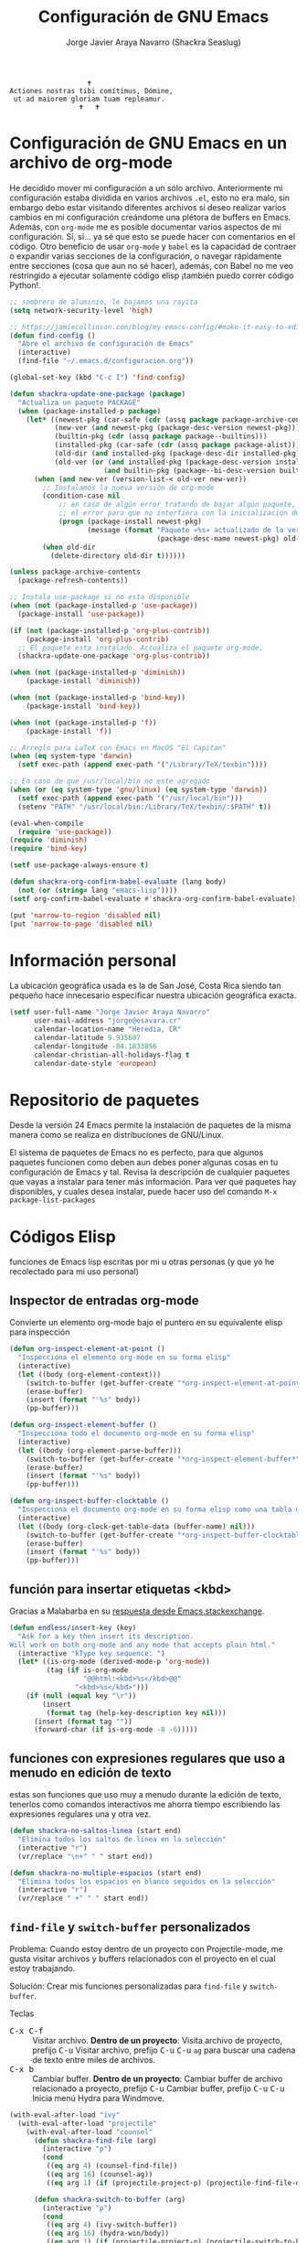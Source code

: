 #+TITLE: Configuración de GNU Emacs
#+AUTHOR: Jorge Javier Araya Navarro (Shackra Seaslug)
#+EMAIL: jorge@esavara.cr
#+OPTIONS: toc:5 num:nil ^:nil
#+STARTUP: overview

#+begin_example
                                                 🕇
                              Actiones nostras tibi comítimus, Dómine,
                               ut ad maiorem gloriam tuam repleamur.
                                               🕇   🕇
#+end_example

* Configuración de GNU Emacs en un archivo de org-mode
He decidido mover mi configuración a un sólo archivo. Anteriormente mi configuración estaba dividida en varios archivos =.el=, esto no era malo, sin embargo debo estar visitando diferentes archivos si deseo realizar varios cambios en mi configuración creándome una plétora de buffers en Emacs. Además, con =org-mode= me es posible documentar varios aspectos de mi configuración. Sí, sí... ya sé que esto se puede hacer con comentarios en el código. Otro beneficio de usar =org-mode= y =babel= es la capacidad de contraer o expandir varias secciones de la configuración, o navegar rápidamente entre secciones (cosa que aun no sé hacer), además, con Babel no me veo restringido a ejecutar solamente código elisp ¡también puedo correr código Python!.

#+BEGIN_SRC emacs-lisp
  ;; sombrero de aluminio, le bajamos una rayita
  (setq network-security-level 'high)

  ;; https://jamiecollinson.com/blog/my-emacs-config/#make-it-easy-to-edit-this-file
  (defun find-config ()
    "Abre el archivo de configuración de Emacs"
    (interactive)
    (find-file "~/.emacs.d/configuracion.org"))

  (global-set-key (kbd "C-c I") 'find-config)

  (defun shackra-update-one-package (package)
    "Actualiza un paquete PACKAGE"
    (when (package-installed-p package)
      (let* ((newest-pkg (car-safe (cdr (assq package package-archive-contents))))
             (new-ver (and newest-pkg (package-desc-version newest-pkg)))
             (builtin-pkg (cdr (assq package package--builtins)))
             (installed-pkg (car-safe (cdr (assq package package-alist))))
             (old-dir (and installed-pkg (package-desc-dir installed-pkg)))
             (old-ver (or (and installed-pkg (package-desc-version installed-pkg))
                         (and builtin-pkg (package--bi-desc-version builtin-pkg)))))
        (when (and new-ver (version-list-< old-ver new-ver))
          ;; Instalamos la nueva versión de org-mode
          (condition-case nil
              ;; en caso de algún error tratando de bajar algún paquete, captura
              ;; el error para que no interfiera con la inicialización de Emacs
              (progn (package-install newest-pkg)
                     (message (format "Paquete «%s» actualizado de la versión %s a la versión %s"
                                      (package-desc-name newest-pkg) old-ver new-ver))))
          (when old-dir
            (delete-directory old-dir t))))))

  (unless package-archive-contents
    (package-refresh-contents))

  ;; Instala use-package si no esta disponible
  (when (not (package-installed-p 'use-package))
    (package-install 'use-package))

  (if (not (package-installed-p 'org-plus-contrib))
      (package-install 'org-plus-contrib)
    ;; El paquete esta instalado. Actualiza el paquete org-mode.
    (shackra-update-one-package 'org-plus-contrib))

  (when (not (package-installed-p 'diminish))
      (package-install 'diminish))

  (when (not (package-installed-p 'bind-key))
      (package-install 'bind-key))

  (when (not (package-installed-p 'f))
      (package-install 'f))

  ;; Arreglo para LaTeX con Emacs en MacOS "El Capitan"
  (when (eq system-type 'darwin)
    (setf exec-path (append exec-path '("/Library/TeX/texbin"))))

  ;; En caso de que /usr/local/bin no este agregado
  (when (or (eq system-type 'gnu/linux) (eq system-type 'darwin))
    (setf exec-path (append exec-path '("/usr/local/bin")))
    (setenv "PATH" "/usr/local/bin:/Library/TeX/texbin/:$PATH" t))

  (eval-when-compile
    (require 'use-package))
  (require 'diminish)
  (require 'bind-key)

  (setf use-package-always-ensure t)

  (defun shackra-org-confirm-babel-evaluate (lang body)
    (not (or (string= lang "emacs-lisp"))))
  (setf org-confirm-babel-evaluate #'shackra-org-confirm-babel-evaluate)

  (put 'narrow-to-region 'disabled nil)
  (put 'narrow-to-page 'disabled nil)
#+END_SRC
* Información personal
La ubicación geográfica usada es la de San José, Costa Rica siendo tan pequeño hace innecesario especificar nuestra ubicación geográfica exacta.
#+BEGIN_SRC emacs-lisp
  (setf user-full-name "Jorge Javier Araya Navarro"
        user-mail-address "jorge@esavara.cr"
        calendar-location-name "Heredia, CR"
        calendar-latitude 9.935607
        calendar-longitude -84.1833856
        calendar-christian-all-holidays-flag t
        calendar-date-style 'european)
#+END_SRC
* Repositorio de paquetes
Desde la versión 24 Emacs permite la instalación de paquetes de la misma manera como se realiza en distribuciones de GNU/Linux.

El sistema de paquetes de Emacs no es perfecto, para que algunos paquetes funcionen como deben aun debes poner algunas cosas en tu configuración de Emacs y tal. Revisa la descripción de cualquier paquetes que vayas a instalar para tener más información. Para ver qué paquetes hay disponibles, y cuales desea instalar, puede hacer uso del comando =M-x package-list-packages=
* Códigos Elisp
funciones de Emacs lisp escritas por mi u otras personas (y que yo he recolectado para mi uso personal)
** Inspector de entradas org-mode
Convierte un elemento org-mode bajo el puntero en su equivalente elisp para inspección
#+BEGIN_SRC emacs-lisp
  (defun org-inspect-element-at-point ()
    "Inspecciona el elemento org-mode en su forma elisp"
    (interactive)
    (let ((body (org-element-context)))
      (switch-to-buffer (get-buffer-create "*org-inspect-element-at-point*"))
      (erase-buffer)
      (insert (format "'%s" body))
      (pp-buffer)))

  (defun org-inspect-element-buffer ()
    "Inspecciona todo el documento org-mode en su forma elisp"
    (interactive)
    (let ((body (org-element-parse-buffer)))
      (switch-to-buffer (get-buffer-create "*org-inspect-element-buffer*"))
      (erase-buffer)
      (insert (format "'%s" body))
      (pp-buffer)))

  (defun org-inspect-buffer-clocktable ()
    "Inspecciona el documento org-mode en su forma elisp como una tabla org-clock"
    (interactive)
    (let ((body (org-clock-get-table-data (buffer-name) nil)))
      (switch-to-buffer (get-buffer-create "*org-inspect-buffer-clocktable*"))
      (erase-buffer)
      (insert (format "'%s" body))
      (pp-buffer)))
#+END_SRC
** función para insertar etiquetas <kbd>
Gracias a Malabarba en su [[http://emacs.stackexchange.com/a/2208/690][respuesta desde Emacs.stackexchange]].
#+BEGIN_SRC emacs-lisp
  (defun endless/insert-key (key)
    "Ask for a key then insert its description.
  Will work on both org-mode and any mode that accepts plain html."
    (interactive "kType key sequence: ")
    (let* ((is-org-mode (derived-mode-p 'org-mode))
           (tag (if is-org-mode
                    "@@html:<kbd>%s</kbd>@@"
                  "<kbd>%s</kbd>")))
      (if (null (equal key "\r"))
          (insert
           (format tag (help-key-description key nil)))
        (insert (format tag ""))
        (forward-char (if is-org-mode -8 -6)))))
#+END_SRC
** funciones con expresiones regulares que uso a menudo en edición de texto
estas son funciones que uso muy a menudo durante la edición de texto, tenerlos como comandos interactivos me ahorra tiempo escribiendo las expresiones regulares una y otra vez.

#+BEGIN_SRC emacs-lisp
  (defun shackra-no-saltos-linea (start end)
    "Elimina todos los saltos de linea en la selección"
    (interactive "r")
    (vr/replace "\n+" " " start end))

  (defun shackra-no-multiple-espacios (start end)
    "Elimina todos los espacios en blanco seguidos en la selección"
    (interactive "r")
    (vr/replace " +" " " start end))
#+END_SRC
** =find-file= y =switch-buffer= personalizados
Problema: Cuando estoy dentro de un proyecto con Projectile-mode, me gusta visitar archivos y buffers relacionados con el proyecto en el cual estoy trabajando.

Solución: Crear mis funciones personalizadas para =find-file= y =switch-buffer=.

Teclas
- @@html:<kbd>C-x C-f</kbd>@@ :: Visitar archivo. *Dentro de un proyecto*: Visita archivo de proyecto, prefijo @@html:<kbd>C-u</kbd>@@ Visitar archivo, prefijo @@html:<kbd>C-u</kbd>@@ @@html:<kbd>C-u</kbd>@@ =ag= para buscar una cadena de texto entre miles de archivos.
- @@html:<kbd>C-x b</kbd>@@ :: Cambiar buffer. *Dentro de un proyecto*: Cambiar buffer de archivo relacionado a proyecto, prefijo @@html:<kbd>C-u</kbd>@@ Cambiar buffer, prefijo @@html:<kbd>C-u</kbd>@@ @@html:<kbd>C-u</kbd>@@ Inicia menú Hydra para Windmove.
#+BEGIN_SRC emacs-lisp
  (with-eval-after-load "ivy"
    (with-eval-after-load "projectile"
      (with-eval-after-load "counsel"
        (defun shackra-find-file (arg)
          (interactive "p")
          (cond
           ((eq arg 4) (counsel-find-file))
           ((eq arg 16) (counsel-ag))
           ((eq arg 1) (if (projectile-project-p) (projectile-find-file-dwim) (counsel-find-file)))))

        (defun shackra-switch-to-buffer (arg)
          (interactive "p")
          (cond
           ((eq arg 4) (ivy-switch-buffer))
           ((eq arg 16) (hydra-win/body))
           ((eq arg 1) (if (projectile-project-p) (projectile-switch-to-buffer) (ivy-switch-buffer)))))
        ;; Remapea los atajos con mis propios comandos
        (global-set-key [remap find-file] #'shackra-find-file)
        (global-set-key [remap ivy-switch-buffer] #'shackra-switch-to-buffer))))
#+END_SRC
** función para =delete-frame-functions=
#+BEGIN_SRC emacs-lisp
  (defun shackra-run-delete-frame-hooks (frame)
    "Esta función corre algunas funciones que no son llamadas cuando Emacs
  corre como proceso de segundo plano"
    (when (server-running-p)
      (savehist-save)
      (recentf-save-list)))

  (add-hook 'delete-frame-functions 'shackra-run-delete-frame-hooks)
#+END_SRC
** salva algunos buffers al perder Emacs el foco
Sacado de [[http://timothypratley.blogspot.nl/2015/07/seven-specialty-emacs-settings-with-big.html][Programming: Seven specialty Emacs settings with big payoffs]]

#+BEGIN_SRC emacs-lisp
  (defun guardar-todo ()
    (interactive)
    (save-some-buffers t))

  ;; uso:
  ;; (add-hook 'focus-out-hook #'guardar-todo)
#+END_SRC
** No molestes, Shia LaBeouf!
#+BEGIN_SRC emacs-lisp
  (defun shackra-org-reschedule-tomorrow ()
    "Re-Programa para mañana una tarea que pude hacer hoy"
    (interactive)
    (org-schedule :time (format-time-string "%Y-%m-%d" (time-add (current-time) (seconds-to-time 86400)))))
#+END_SRC
** =defadvice= temporal
#+BEGIN_SRC emacs-lisp
  (defmacro my/with-advice (adlist &rest body)
    "Execute BODY with temporary advice in ADLIST.

  Each element of ADLIST should be a list of the form
    (SYMBOL WHERE FUNCTION [PROPS])
  suitable for passing to `advice-add'.  The BODY is wrapped in an
  `unwind-protect' form, so the advice will be removed even in the
  event of an error or nonlocal exit."
    (declare (debug ((&rest (&rest form)) body))
             (indent 1))
    `(progn
       ,@(mapcar (lambda (adform)
                   (cons 'advice-add adform))
                 adlist)
       (unwind-protect (progn ,@body)
         ,@(mapcar (lambda (adform)
                     `(advice-remove ,(car adform) ,(nth 2 adform)))
                   adlist))))
#+END_SRC
** Omitir confirmación para =y-or-n-p=
#+BEGIN_SRC emacs-lisp
  (defun my/bypass-confirmation (function &rest args)
    "Call FUNCTION with ARGS, bypassing all `y-or-n-p' prompts."
    (my/with-advice
     ((#'y-or-n-p :override (lambda (prompt) t)))
     (apply function args)))

  (defun my/bypass-confirmation-all (function &rest args)
    "Call FUNCTION with ARGS, bypassing all prompts.
  This includes both `y-or-n-p' and `yes-or-no-p'."
    (my/with-advice
     ((#'y-or-n-p    :override (lambda (prompt) t))
      (#'yes-or-no-p :override (lambda (prompt) t)))
     (apply function args)))
#+END_SRC
** usar Emacsclient como git mergetool
#+BEGIN_SRC emacs-lisp
  (defun shackra-emerge (local remote base output)
    "difftool que se abre en emacsclient"
    (emerge-files-with-ancestor nil local remote base output nil 'shackra-emerge--close-current-frame))

  (defun shackra-emerge--close-current-frame ()
    "Cierra el frame actual"
    (delete-frame (selected-frame)))
#+END_SRC
Para hacer que Git use emacsclient como /mergetool/ hay que modificar la configuración de Git
#+BEGIN_EXAMPLE
  [merge]
          tool = emacsclient
  [mergetool "emacsclient"]
          cmd = emacsclient -c -a \"\" --eval \"(shackra-emerge \\\"$LOCAL\\\" \\\"$REMOTE\\\" \\\"$BASE\\\" \\\"$OUTPUT\\\")\"
          trustExitCode = true
#+END_EXAMPLE
** Generar enlaces de descargas para descargas directas y BitTorrent
#+BEGIN_SRC emacs-lisp
  (defun shackra-owp-descargas (title hashalist)
    "Enlaces Magnet a HTML."
    (let* ((nuevalista '())
           (nuevoelement (ht-create))
           (uri "")
           (nombre "")
           (tipo "")
           (!torrent)
           (mustache-partial-paths (list (expand-file-name "" user-emacs-directory))))
      ;; recreamos la lista en `hashalist' como una lista ht
      (dolist (e hashalist)
        (setf nombre (car e))
        (setf !torrent (car (cddr e)))
        (if !torrent
            (progn
              (setf uri (car (cdr e)))
              (setf tipo "directa"))
          (progn
            (setf tipo "con BitTorrent")
            (setf uri (format "magnet:?xt=urn:btih:%s&dn=%s&tr=%s"
                              (car (cdr e))
                              (url-hexify-string (car e))
                              (url-hexify-string (concat "udp://tracker.openbittorrent.com:80"
                                                         "&tr=udp://opentor.org:2710"
                                                         "&tr=udp://tracker.ccc.de:80"
                                                         "&tr=udp://tracker.blackunicorn.xyz:6969"
                                                         "&tr=udp://tracker.coppersurfer.tk:6969"
                                                         "&tr=udp://tracker.leechers-paradise.org:6969"))))))
        (ht-set! nuevoelement "nombre" nombre)
        (ht-set! nuevoelement "uri" uri)
        (ht-set! nuevoelement "es-torrent" (not !torrent))
        (ht-set! nuevoelement "tipo" tipo)
        (add-to-list 'nuevalista (ht-copy nuevoelement)))
      (mustache-render "{{> descargas}}" (ht ("hash-alist" nuevalista) ("titulo" title)))))
#+END_SRC
** Probar si un puerto esta abierto
#+BEGIN_SRC emacs-lisp
  (defun shackra-port-open-p (server port)
    (let* ((conn nil))
      (condition-case err
          (progn
            (setf conn (open-network-stream "test-port-open" nil server port))
            (stop-process conn)
            t)
        (file-error nil))))
#+END_SRC
** Comprobar si un modulo Python existe
#+BEGIN_SRC emacs-lisp
  (defun shackra-python-module-exist-p (module)
    "Retorna `t' si el modulo `MODULE' existe"
    (let ((exists (string-trim (shell-command-to-string (format "python -c 'import pkgutil; print(0 if pkgutil.find_loader(\"%s\") else 1)'" module)))))
      (when (string= exists "0")
        t)))
#+END_SRC
** Convertir =hh:mm= a formato de punto flotante
#+BEGIN_SRC emacs-lisp
  (require 'thingatpt)
  (require 'rx)

  (defvar shackra-time-re (rx (group (one-or-more digit)) ":" (group (one-or-more digit)))
    "Expresión regular que coincide con notacion de tiempo HH:MM")

  (defun shackra-time--to-seconds (timestr)
    "Convierte la notacion HH:MM a segundos"
    (unless timestr
      (setf timestr "0:00"))
    (let* ((matchindex (string-match shackra-time-re timestr))
           (hours (string-to-number (match-string 1 timestr)))
           (minutes (string-to-number (match-string 2 timestr))))
      (+ (* 60 (* hours 60)) (* minutes 60))))

  (defun shackra-time-to-hours (timestr)
    "Expresa el tiempo en notacion de punto decimal"
    (format "%.3f" (/ (shackra-time--to-seconds timestr) 3600.0)))

  (defun shackra-time-at-point-to-hours ()
    "Convierte el tiempo bajo el cursor a notacion decimal, lo copia al portapapeles"
    (interactive)
    (let ((decimal-time (shackra-time-to-hours (thing-at-point 'time))))
      (message decimal-time)
      (kill-new decimal-time)))

  (defun time-bounds-of-time-at-point ()
    (save-excursion
      (while (looking-back "[^[:space:]]" 1)
        (backward-char))
      (save-match-data
        (if (looking-at shackra-time-re)
            (cons (point) (match-end 0))
          nil))))

  (put 'time 'bounds-of-thing-at-point 'time-bounds-of-time-at-point)
#+END_SRC
** Apaga el auto sangrado
#+BEGIN_SRC emacs-lisp
  (defun shackra-electric-indent-mode-off ()
    (electric-indent-local-mode -1)
    (define-key python-mode-map (kbd "RET") 'newline-and-indent)
    ;; Desactiva aggresive-indent si esta instalado y activo
    (when (fboundp 'aggressive-indent-mode)
      (aggressive-indent-mode -1)))
#+END_SRC
** Palabras (='word=) al principio de linea de =(region-beginning)= y =(region-end)=
#+BEGIN_SRC emacs-lisp
  (defun shackra-words-region-begin-end (begin end)
    "Retorna una lista con las palabras al principio de linea para `BEGIN' y `END'"
    (interactive "r")
    (save-excursion
      (let ((word1)
            (word2))
        ;; Mueve el cursor al principio de la región
        (goto-char begin)
        (beginning-of-line)
        (setf word1 (thing-at-point 'word t))
        ;; Mueve el cursor al final de la región
        (goto-char end)
        (beginning-of-line)
        (setf word2 (thing-at-point 'word t))
        ;; devuelve el resultado
        `(,word1 ,word2))))
#+END_SRC
** Conveniencias para convertir de Asciidoc a LaTeX
Tengo documentos que tienen extensas formateo en Asciidoc. Deseo convertir todo al formato de LaTeX pues en la actualidad lo utilizo con más regularidad para publicar escritos.
#+BEGIN_SRC emacs-lisp
  (defvar shackra-footnote-asciidoc (rx "footnote:" "[" (group (one-or-more (not (any "[")))) "]")
    "Coincide con el formato de notas al pie de asciidoc que es `footnote:[ ... ]'")

  (defvar shackra-emph-asciidoc (rx "_" (group (one-or-more (not (any "_")))) "_")
    "Coincide con el formato cursiva de asciidoc que es `_foo bar_'")

  (defun shackra-footnote-asciidoc-to-latex ()
    (interactive)
    (save-excursion
      (replace-regexp shackra-footnote-asciidoc "\\\\footnote{\\1}")))

  (defun shackra-emph-asciidoc-to-latex ()
    (interactive)
    (save-excursion
      (replace-regexp shackra-emph-asciidoc "\\\\emph{\\1}")))
#+END_SRC
** Dinamicamente ajusta la posición de las etiquetas en org-mode
Sacado de [[https://orgmode.org/worg/org-hacks.html#org34c56ba][Org ad hoc code, quick hacks and workarounds]].

*IMPORTANTE*: Esto podría resultar lento en grandes archivos.
#+BEGIN_SRC emacs-lisp
  (with-eval-after-load "org"
    (setq ba/org-adjust-tags-column nil)

    (defun ba/org-adjust-tags-column-reset-tags ()
      "In org-mode buffers it will reset tag position according to
    `org-tags-column'."
      (when (and
             (not (string= (buffer-name) "*Remember*"))
             (eql major-mode 'org-mode))
        (let ((b-m-p (buffer-modified-p)))
          (condition-case nil
              (save-excursion
                (goto-char (point-min))
                (command-execute 'outline-next-visible-heading)
                ;; disable (message) that org-set-tags generates
                (cl-flet ((message (&rest ignored) nil))
                  (org-set-tags 1 t))
                (set-buffer-modified-p b-m-p))
            (error nil)))))

    (defun ba/org-adjust-tags-column-now ()
      "Right-adjust `org-tags-column' value, then reset tag position."
      (set (make-local-variable 'org-tags-column)
           (- (- (window-width) (length (or org-ellipsis "....")))))
      (ba/org-adjust-tags-column-reset-tags))

    (defun ba/org-adjust-tags-column-maybe ()
      "If `ba/org-adjust-tags-column' is set to non-nil, adjust tags."
      (when ba/org-adjust-tags-column
        (ba/org-adjust-tags-column-now)))

    (defun ba/org-adjust-tags-column-before-save ()
      "Tags need to be left-adjusted when saving."
      (when ba/org-adjust-tags-column
        (setq org-tags-column 1)
        (ba/org-adjust-tags-column-reset-tags)))

    (defun ba/org-adjust-tags-column-after-save ()
      "Revert left-adjusted tag position done by before-save hook."
      (ba/org-adjust-tags-column-maybe)
      (set-buffer-modified-p nil))

    ;; automatically align tags on right-hand side
    (add-hook 'window-configuration-change-hook
              'ba/org-adjust-tags-column-maybe)
    (add-hook 'before-save-hook 'ba/org-adjust-tags-column-before-save)
    (add-hook 'after-save-hook 'ba/org-adjust-tags-column-after-save)
    (add-hook 'org-agenda-mode-hook (lambda ()
                                      (setq org-agenda-tags-column (- (window-width)))))

    ;; between invoking org-refile and displaying the prompt (which
    ;; triggers window-configuration-change-hook) tags might adjust,
    ;; which invalidates the org-refile cache
    (defadvice org-refile (around org-refile-disable-adjust-tags)
      "Disable dynamically adjusting tags"
      (let ((ba/org-adjust-tags-column nil))
        ad-do-it))
    (ad-activate 'org-refile))
#+END_SRC
** Division de ventanas y movimiento inmediato del cursor a la nueva ventana
Combinaciones de teclas que no pertenecen a ningún paquete en particular.
#+BEGIN_SRC emacs-lisp
  (defun shackra-split-window-vertically ()
    "Divide la ventana por la mitad verticalmente y mueve el cursor a la ventana nueva"
    (interactive)
    (split-window-vertically)
    (other-window 1))

  (defun shackra-split-window-horizontally ()
    "Divide la ventana por la mitad horizontalmente y mueve el cursor a la ventana nueva"
    (interactive)
    (split-window-horizontally)
    (other-window 1))

  (global-set-key [remap split-window-below] #'shackra-split-window-vertically)
  (global-set-key [remap split-window-right] #'shackra-split-window-horizontally)
#+END_SRC
** Filtro de temas de mi cuaderno de apuntes técnicos
#+BEGIN_SRC emacs-lisp
  (defvar shackra-technotes-search-engine-url "https://duckduckgo.com/?q="
    "Motor de busqueda para encontrar coincidencias sobre determinada frase")

  (defvar shackra-technotes-notebook "~/org/apuntes tecnicos.org"
    "Documento org-mode donde tengo apuntes de ingeniería")

  (defun shackra--kill-this-buffer ()
    "Mata el buffer actual y borra la ventana"
    (interactive)
    (kill-this-buffer)
    (delete-window))

  (defun shackra--technotes-action (entry)
    "Abre un enlace en `entry' apropiadamente"
    (progn
      (org-open-link-from-string (get-text-property 0 'property entry))
      (with-current-buffer (file-name-nondirectory shackra-technotes-notebook)
        (org-narrow-to-element)
        (org-cycle)
        ;; Cierra el buffer de `shackra-technotes-notebook'
        (use-local-map (copy-keymap org-mode-map))
        (local-set-key "q" 'shackra--kill-this-buffer)
        (read-only-mode))))

  (defun shackra--technotes-source (string &optional predicate flag)
    (let ((collection))
      (with-current-buffer (find-file-noselect shackra-technotes-notebook)
        (goto-char (point-min))
        ;; Se dirige al primer encabezado
        (goto-char (re-search-forward "^*"))
        (set-mark (line-beginning-position))
        (goto-char (point-max))
        (setf collection
              (org-map-entries
               (lambda ()
                 (let ((entry '())
                       (link (org-store-link 0))
                       (tags (map 'list (lambda (x) (concat "#" x)) (split-string (or (nth 5 (org-heading-components)) "") ":" t " "))))
                   (setf entry `(,(concat (nth 4 (org-heading-components)) " " (string-join tags " ")) . ,link))
                   (deactivate-mark)
                   entry)))))
      (setf collection (cl-remove-if-not (lambda (element) (string-match-p (counsel-unquote-regex-parens (ivy--regex-ignore-order string)) (car element))) collection))
      (add-to-list 'collection `(,(concat "Buscar en la web: " string) . ,(concat shackra-technotes-search-engine-url (url-encode-url string))) t)
      (cl-map 'list (lambda (elemt) (propertize (car elemt) 'property (cdr elemt))) collection)))

  (defun shackra-technotes ()
    "Consulta una entrada de mis apuntes técnicos"
    (interactive)
    (ivy-read "Consultar> " #'shackra--technotes-source :action 'shackra--technotes-action :require-match t :dynamic-collection t :caller 'shackra-technotes))

  (global-set-key (kbd "C-c T") #'shackra-technotes)
#+END_SRC
* Macros
#+BEGIN_SRC emacs-lisp
  (fset 'untangle-use-packages
        [?\C-s ?\( delete ?u ?s ?e ?- ?p ?a ?c ?k ?a ?g ?e prior return ?\C-\M-b ?\C-  ?\C-\M-f ?\C-\M-f ?\M-x ?c ?o ?p ?y ?  ?t ?o return ?p ?\C-s ?\( delete ?u ?s ?e ?- ?p ?a ?c ?k ?a ?g ?e next up return ?\C-f ?\C-  ?\C-\M-f ?\M-x ?c ?o ?p ?y ?  return ?n ?\C-s ?\( delete ?u ?s ?e ?- ?p ?a ?c ?k ?a ?g ?e next return ?\C-\M-b ?\C-b ?\C-c ?0 ?\C-w ?\M-x ?b ?e ?g down down down down return return ?\M-x ?b ?e down down down down return ?\C-y ?\C-s ?\( delete ?u ?s ?e ?- ?p ?a ?c ?k ?a ?g ?e prior return ?\C-\M-f return ?: ?a ?f ?t ?e ?r ?  ?\( ?\M-x ?i ?n ?s ?e ?r ?t down down down return ?n ?\C-s ?\M-x ?i ?n ?s ?e ?r ?t ?  ?r ?e ?g return ?p return])
#+END_SRC
* Custom.el
 El archivo customize es completamente innecesario y todas las variables modificadas usando =Customize= fueron migradas. Cualquier cambio que se haga con =Customize= no será preservado *pase lo que pase*.

#+BEGIN_SRC emacs-lisp
  (setf custom-file null-device)
#+END_SRC
* Aliases
Nombres más cortos para comandos usados frecuentemente
#+BEGIN_SRC emacs-lisp
  (defalias 'eb 'eval-buffer)
  (defalias 'er 'eval-region)
  (defalias 'ed 'eval-defun)
#+END_SRC
* Paquetes de extensiones
** Utilidades
*** noflet
Nos permite sobreescribir localmente funciones al estilo de =flet=, pero con acceso a la función original a través del símbolo =this-fn=.
#+BEGIN_SRC emacs-lisp
  (use-package noflet)
#+END_SRC
*** TRAMP
Transparent Remote Access, Multiple Protocols: paquete para editar archivos remotos. [[https://www.gnu.org/software/tramp/][Manual de usuario]].
#+BEGIN_SRC emacs-lisp
  (setf tramp-default-method "ssh")
  (setf tramp-encoding-shell "/bin/zsh")
#+END_SRC
*** Bug hunter para configuración de Emacs
#+BEGIN_SRC emacs-lisp
  (use-package bug-hunter)
#+END_SRC
*** =better-defaults=
configuración sana de ciertas opciones en Emacs
#+BEGIN_SRC emacs-lisp
  (use-package better-defaults
    :init
    (defun my-minibuffer-setup-hook ()
      (setq gc-cons-threshold most-positive-fixnum))
    (defun my-minibuffer-exit-hook ()
      (setq gc-cons-threshold 800000))
    :config
    ;; Se cargan otras modificaciones para mejorar el comportamiento de Emacs
    (load-file (expand-file-name "sane.el" user-emacs-directory))
    (ido-mode nil)
    ;; Cursor
    (setq-default cursor-type 'box)
    (setf blink-cursor-blinks 0)
    (blink-cursor-mode)
    (setf blink-cursor-interval 0.1)
    ;; Evita que el recolector de basura entre en funcionamiento cuando se esta
    ;; dentro del minibuffer
    (add-hook 'minibuffer-setup-hook #'my-minibuffer-setup-hook)
    (add-hook 'minibuffer-exit-hook #'my-minibuffer-exit-hook))
#+END_SRC
**** Tipografía
Función que comprueba disponibilidad de tipografías en el sistema, además de establecer la tipografía.
#+BEGIN_SRC emacs-lisp
  (defun font-exists-p (font)
    "Comprueba si una tipografía existe. Sacado de https://redd.it/1xe7vr"
    (if (member font (font-family-list))
        t
      nil))

  (add-to-list 'default-frame-alist '(font . "Fira Code-11"))
  (add-to-list 'initial-frame-alist '(font . "Fira Code-11"))

  ;; Para NS/Cocoa
  (when (eq system-type 'darwin)
    (set-fontset-font t 'unicode (font-spec :family "Apple Color Emoji") nil 'prepend))
  ;; Para todos los demas sistemas operativos
  (when (not (eq system-type 'darwin))
    (set-fontset-font t 'unicode (font-spec :size 20 :name "Symbola") nil 'prepend))
#+END_SRC
*** View large files
Permite a Emacs manejar archivos enormes. Automáticamente se activa para archivos mayores a =large-file-warning-threshold=.
#+BEGIN_SRC emacs-lisp
  (use-package vlf-setup
    :ensure vlf
    :init
    (setf vlf-application 'dont-ask))
#+END_SRC
*** secreto
Saca cualquier rastro de tus archivos y datos privados de tu configuración de Emacs
#+BEGIN_SRC emacs-lisp
  (use-package secreto
    :ensure nil
    :load-path "site-packages/secreto.el/"
    :config
    (load-secretos))
#+END_SRC
*** secretaria
Mi intento de hacer algo mejor que [[*=appt=][=appt-mode=]].
#+BEGIN_SRC emacs-lisp
  (with-eval-after-load 'f
    (use-package secretaria
      :after (alert)
      :load-path "site-packages/secretaria/"
      :ensure nil
      :init
      (setf secretaria-clocked-task-save-file "~/.secretaria-tarea")
      :config
      (secretaria-today-unknown-time-appt-always-remind-me)))
#+END_SRC
*** =font-man=
Escala la altura de la tipografía en todos los buffers de manera temporal
#+BEGIN_SRC emacs-lisp
  (use-package switch-buffer-functions
    :commands (switch-buffer-functions-run))
  (use-package font-man
    :commands (font-man-mode)
    :after (switch-buffer-functions)
    :ensure nil
    :load-path "site-packages/font-man")
#+END_SRC
*** =swiper= & =ivy=
:LOGBOOK:
- Refiled on [2015-11-12 jue 16:46]
:END:
Reemplazo para =I-search=, Swiper es el nombre en inglés de Zorro, un personaje de la serie /Dora la exploradora/.

Teclas
- @@html:<kbd>C-s</kbd>@@  :: Buscar en buffer, reemplazando a =isearch-forward=
- @@html:<kbd>C-r</kbd>@@ :: Buscar en buffer, reemplazando a =isearch-backward=
- @@html:<kbd>C-c C-r</kbd>@@ :: Continua la ultima sesión de completado
- @@html:<kbd>M-x</kbd>@@ :: Fragmentos de texto /matados/ para pegar
- @@html:<kbd>C-h f</kbd>@@ :: Describe funciones
- @@html:<kbd>C-h v</kbd>@@ :: Describe variables
- @@html:<kbd>C-h b</kbd>@@ :: Describe atajos de teclado disponibles
- @@html:<kbd>C-x 8 RET</kbd>@@ :: Lista e inserta caracteres Unicode
- @@html:<kbd>C-x f</kbd>@@ :: Lista archivos visitados recientemente
- @@html:<kbd>C-x C-f</kbd>@@ :: Visita un archivo
- @@html:<kbd>C-x b</kbd>@@ :: Cambia de buffer
#+BEGIN_SRC emacs-lisp
  (with-eval-after-load 'projectile
    (use-package counsel-projectile
      :commands (counsel-projectile counsel-projectile-switch-project counsel-projectile-switch-to-buffer)
      :after (counsel)))
  (use-package counsel
    :after (ivy)
    :commands (counsel-org-tag dired)
    :bind (:map global-map
                ("M-x" . counsel-M-x)
                ("M-y" . counsel-yank-pop)
                :map help-map
                ("f" . counsel-describe-function)
                ("v" . counsel-describe-variable)
                ("b" . counsel-descbinds)
                :map ctl-x-map
                ("8 RET" . counsel-unicode-char)
                ("l" . counsel-locate)
                ("f" . counsel-recentf))
    :init
    (setf ivy-use-virtual-buffers nil)
    :config
    (with-eval-after-load 'org
      (global-set-key [remap org-set-tags-command] #'counsel-org-tag)))

  (use-package ivy-hydra
    :after (counsel-projectile))

  (use-package ivy
    :bind (:map global-map
                ("C-c C-r" . ivy-resume)
                :map ctl-x-map
                ("b" . ivy-switch-buffer))
    :init
    (setf ivy-count-format "(%d/%d) ")
    (setf ivy-height 15)
    :config
    (add-to-list 'ivy-ignore-buffers "\\*weechat-relay")
    (add-to-list 'ivy-ignore-buffers "\\*Messages\\*")
    (add-to-list 'ivy-ignore-buffers "\\*elfeed-log\\*")
    (add-to-list 'ivy-ignore-buffers "\\*Help\\*")
    (add-to-list 'ivy-ignore-buffers "\\*Compile-Log\\*")
    (add-to-list 'ivy-ignore-buffers "\\*anaconda-mode\\*")
    (add-to-list 'ivy-ignore-buffers "\\*prodigy-.*")
    (add-to-list 'ivy-ignore-buffers "\\*godoc .*")
    (add-to-list 'ivy-ignore-buffers "\\*magit-.*")
    (add-to-list 'ivy-ignore-buffers "\\*Slack Log")
    (add-to-list 'ivy-ignore-buffers "\\*tide")
    (add-to-list 'ivy-ignore-buffers "\\*Flycheck")
    (ivy-mode 1))

  (use-package swiper
    :bind (:map global-map
                ("C-s" . swiper)
                ("C-r" . swiper)))
#+END_SRC
*** =hydra=
:LOGBOOK:
- Refiled on [2015-11-12 jue 16:45]
:END:
"/Cut off one head, Two more shall take its place. Hail HYDRA!/" [[http://marvel-movies.wikia.com/wiki/HYDRA][―miembro HYDRA]].

Permite tratar combinaciones de teclas como grupos... es algo difícil de explicar, puede ver este vídeo [[https://www.youtube.com/watch?v=_qZliI1BKzI][Switching Emacs windows with hydra and ace-window - YouTube]] para entender de qué trata este paquete.
#+BEGIN_SRC emacs-lisp
  (use-package ace-window
    :bind ("M-o" . shackra-other-window)
    :init
    (defun --count-frames ()
      "Retorna el numero de frames visibles"
      (let* ((frames (if (daemonp) (butlast (visible-frame-list) 1) (visible-frame-list))))
        (length frames)))
    :config
    (defface aw-leading-char-face '(:inherit ace-jump-face-foreground :height 2.0) "ace-jump leading character size")
    (setf aw-keys '(?a ?s ?d ?f ?g ?h ?j ?k ?l))
    (define-key global-map [remap other-window] 'ace-window))
  (use-package windmove
    :ensure nil)
  (use-package winner
    :ensure nil
    :config
    (winner-mode 1))
  (use-package windresize)
  (use-package ace-window)

  (with-eval-after-load 'windmove
    (with-eval-after-load 'winner
      (with-eval-after-load 'windresize
        (with-eval-after-load 'ace-window
          (use-package hydra
            :after (ace-window)
            :preface
            (require 'hydra-examples)
            :init
            (defun shackra-python-indent-inclusive ()
              "Mueve el inicio de la región una linea por encima de `region-beginning'

  Actualmente esta función no funciona como se espera"
              (interactive)
              (save-excursion
                (let ((begin (region-beginning))
                      (end (region-end)))
                  (when (use-region-p)
                    (goto-char begin)
                    (forward-line -1)
                    (push-mark end)
                    (setq mark-active t)))))
            :config
            (defhydra hydra-py (:color red :pre (flycheck-mode -1) :post (progn (deactivate-mark) (flycheck-mode 1)))
              "Sangrado de bloques"
              ("," python-indent-shift-left "← Disminuir")
              ("." python-indent-shift-right "→ Aumentar"))
            (defhydra hydra-zoom (global-map "<f2>")
              "Acercamiento"
              ("f" text-scale-increase "in")
              ("j" text-scale-decrease "out"))
            (defhydra hydra-avy (:color blue :columns 2)
              "avy jump"
              ("z" avy-goto-line "Ir a la linea...")
              ("x" avy-goto-word-1 "Ir a la palabra...")
              ("c" avy-goto-char-in-line "Ir a la letra en la linea actual...")
              ("v" avy-goto-char "Ir a la palabra (2)..."))
            (bind-key "C-z" 'hydra-avy/body)
            ;; Hydra nos permite hacer magia con la administración de ventanas dentro de
            ;; un marco de Emacs. Varios paquetes estan especificados en el `:preface'
            ;; del macro para hydra
            (defhydra hydra-win (:columns 4 :color amaranth)
              "Manejo de ventanas"
              ("<up>" windmove-up "Cursor ↑")
              ("<left>" windmove-left "Cursor ←")
              ("<down>" windmove-down "Cursor ↓")
              ("<right>" windmove-right "Cursor →")
              ("C-<up>" hydra-move-splitter-up "Astilla ↑")
              ("C-<left>" hydra-move-splitter-left "Astilla ←")
              ("C-<down>" hydra-move-splitter-down "Astilla ↓")
              ("C-<right>" hydra-move-splitter-right "Astilla →")
              ("b" shackra-switch-buffer "Cambiar buffer")
              ("f" shackra-find-file "Visitar/Crear archivo")
              ("z" (lambda () (interactive) (ace-window 1) (add-hook 'ace-window-end-once-hook 'hydra-win/body)) "Mover cursor a otra ventana")
              ("2" (lambda () (interactive) (split-window-right) (windmove-right)) "Dividir |")
              ("3" (lambda () (interactive) (split-window-below) (windmove-down)) "Dividir -")
              ("c" (lambda () (interactive) (ace-window 4) (add-hook 'ace-window-end-once-hook 'hydra-win/body)) "Intercambiar buffer de ventana")
              ("s" save-buffer "Guardar buffer")
              ("x" delete-window "Borrar ventana")
              ("X" (lambda () (interactive) (ace-window 16) (add-hook 'ace-window-end-once-hook 'hydra-win/body)) "Borrar esta/otra ventana")
              ("1" ace-maximize-window "Maximizar esta ventana")
              ("," (progn (winner-undo) (setf this-command 'winner-undo)) "Deshacer ultimo cambio")
              ("." winner-redo "Rehacer ultimo cambio")
              ("SPC" nil "Salir"))
            (bind-key "M-1" #'hydra-win/body))))))
#+END_SRC
*** dired
:LOGBOOK:
- Refiled on [2015-11-12 jue 16:45]
:END:
Manejador de archivos de serie para Emacs.

Algunas mejoras fueron sacadas de [[https://truongtx.me/2013/04/24/dired-as-default-file-manager-1-introduction/][Dired as Default File Manager - Introduction]].
#+BEGIN_SRC emacs-lisp
  (use-package ranger
    :init
    (setf ranger-cleanup-eagerly t))
  (use-package dired+
    :ensure nil
    :load-path "site-packages/dired+/"
    :config
    (diredp-toggle-find-file-reuse-dir 1))
  ;; -*- lexical-binding: t -*-
  (use-package dired
    :ensure nil
    :bind (:map dired-mode-map
                ("[" . multi-term)
                ("," . dired-omit-mode)
                ("e" . ora-ediff-files)
                ("c" . dired-do-compress-to) ;; Necesita Emacs 25.x
                )
    :init
    (setq-default dired-omit-mode t)
    (setq-default dired-omit-files "^\\.?#\\|^\\.$\\|^\\.")
    (setq-default dired-omit-verbose nil)
    (setf dired-dwim-target t)
    (defun shackra-dired-no-esconder-detalles ()
      "No esconder los detalles de los archivos en dired, se ven muy bien"
      (dired-hide-details-mode 0))
    (defun dired-sort-group-dirs ()
      "Sort dired listings with directories first."
      (save-excursion
        (let (buffer-read-only)
          (forward-line 2) ;; beyond dir. header
          (sort-regexp-fields t "^.*$" "[ ]*." (point) (point-max)))
        (set-buffer-modified-p nil)))
    ;; extraído de https://oremacs.com/2017/03/18/dired-ediff/
    (defun ora-ediff-files ()
      (interactive)
      (let ((files (dired-get-marked-files))
            (wnd (current-window-configuration)))
        (if (<= (length files) 2)
            (let ((file1 (car files))
                  (file2 (if (cdr files)
                             (cadr files)
                           (read-file-name
                            "Archivo: "
                            (dired-dwim-target-directory)))))
              (if (file-newer-than-file-p file1 file2)
                  (ediff-files file2 file1)
                (ediff-files file1 file2))
              (add-hook 'ediff-after-quit-hook-internal
                        (lambda ()
                          (setq ediff-after-quit-hook-internal nil)
                          (set-window-configuration wnd))))
          (error "Más de 2 archivos no deberían ser marcados"))))
    (with-eval-after-load 'dired-aux
      ;; registra 7zip para compresión de archivos.
      (add-to-list 'dired-compress-files-alist '("\\tar\\.7z\\'" . "tar cf - %i | 7z a -si -m0=lzma2 -mx=3 %o.tar.7z")))
    :config
    (add-hook 'dired-mode-hook 'shackra-dired-no-esconder-detalles)
    (defadvice dired-readin
        (after dired-after-updating-hook first () activate)
      "Sort dired listings with directories first before adding marks."
      (dired-sort-group-dirs)))
#+END_SRC
*** =keyfreq=
:LOGBOOK:
- Refiled on [2015-11-12 jue 16:45]
:END:
Registra la frecuencia con la que se usan ciertas teclas en Emacs. Esta información se puede utilizar para saber a qué comandos dar combinaciones de teclas más fáciles de presionar.
#+BEGIN_SRC emacs-lisp
  (use-package keyfreq
    :if (daemonp)
    :config
    (keyfreq-mode 1)
    (keyfreq-autosave-mode 1))
#+END_SRC
**** ¿Cómo procesar la información estadística obtenida por éste paquete?
Primero se ejecuta el comando =command-frequency-display= el cual popula un buffer con los datos, el contenido de ese buffer debe ser guardado en un archivo. Luego se usa un [[http://ergoemacs.org/emacs/command-frequency.py][script de Python]] que procesara ese archivo, saneara los datos y creara un archivo HTML el cual contendrá el reporte.
*** =undo-tree=
:LOGBOOK:
- Refiled on [2015-11-12 jue 16:45]
:END:
Comando asociado a @@html:<kbd>C-x u</kbd>@@.

Reemplaza el mecanismo de deshacer/hacer de Emacs con un sistema que trata los cambios realizados como un árbol con ramificaciones.
#+BEGIN_SRC emacs-lisp
  (use-package undo-tree
    ;; Reemplaza el mecanismo de deshacer/hacer de Emacs con un sistema que trata
    ;; los cambios realizados como un árbol con ramificaciones de cambios.
    ;; para revertir un cambio use `C-x u'. Más información en:
    ;;   http://melpa.milkbox.net/#/undo-tree
    :demand t
    :diminish undo-tree-mode
    :bind (:map
           undo-tree-visualizer-mode-map ("RET" . undo-tree-visualizer-quit)
           :map
           global-map ("C-x u" . undo-tree-visualizer))
    :init
    (defadvice undo-tree-make-history-save-file-name
        (after undo-tree activate)
      (setq ad-return-value (concat ad-return-value ".7z")))
    (defadvice undo-tree-visualize (around undo-tree-split-side-by-side activate)
      "Divide la ventana de lado a lado al visualizar undo-tree-visualize"
      (let ((split-height-threshold nil)
            (split-width-threshold 0))
        ad-do-it))
    (setf undo-tree-visualizer-timestamps t)
    (setf undo-tree-visualizer-diff t)
    (setf undo-tree-auto-save-history nil) ;; no salva el historial de cambios
    :config
    (defalias 'redo 'undo-tree-redo)
    (global-undo-tree-mode 1))
#+END_SRC
*** numero de lineas
Muestra el numero de lineas al margen del buffer.
#+BEGIN_SRC emacs-lisp
  (when (not (version< emacs-version "26"))
    (setf display-line-numbers-type 'relative)
    (defun shackra--display-line-numbers-better-width ()
      (setf display-line-numbers-width (number-to-string
                                        (ceiling (log (max 1 (/ (buffer-size) 80)) 10)))))
    (add-hook 'display-line-numbers-mode-hook #'shackra--display-line-numbers-better-width)
    (global-display-line-numbers-mode))
#+END_SRC
*** =company=
:LOGBOOK:
- Refiled on [2015-11-12 jue 16:50]
:END:
Un mejor motor de autocompletado comparado con [[https://github.com/auto-complete/auto-complete][auto-complete/auto-complete]].
#+BEGIN_SRC emacs-lisp
  (use-package company
    :diminish company-mode
    :init
    (setf company-backends '((company-files
                              company-keywords
                              company-capf
                              company-yasnippet)
                             (company-abbrev company-dabbrev)))
    (setf company-idle-delay 0.5)
    (setf company-tooltip-limit 10)
    (setf company-minimum-prefix-length 1)
    (setf company-echo-delay 0)
    (setf company-auto-complete nil)
    (add-hook 'after-init-hook #'global-company-mode))
#+END_SRC
=company-childframe= permite a company usar child-frame como menu de candidatos
#+BEGIN_SRC emacs-lisp
  (when (not (version< emacs-version "26.0"))
  (use-package company-childframe
    :config
    (company-childframe-mode 1)))
#+END_SRC
=company-statistics= ofrece mejores predicciones en sus resultados de acuerdo a datos estadísticos.
#+BEGIN_SRC emacs-lisp
  (use-package company-statistics
    :after (company)
    :init
    (setf company-statistics-file "~/.company-statistics-cache.el")
    (add-hook 'after-init-hook 'company-statistics-mode))
#+END_SRC
=company-quickhelp= genera mejores popups que Emacs para visualizar documentación de funciones/variables.
#+BEGIN_SRC emacs-lisp
  (use-package company-quickhelp
    :if (not (fboundp 'company-childframe-mode))
    :after (company)
    :config (company-quickhelp-mode 1))
#+END_SRC
*** company-auctex
backend para [[*=company=][Company]] que provee auto completado para AUCTeX
#+BEGIN_SRC emacs-lisp
  (with-eval-after-load 'tex-site
    (use-package company-auctex
      :after (company)
      :config
      (company-auctex-init)))
#+END_SRC
*** =projectile=
:LOGBOOK:
- Refiled on [2015-11-12 jue 16:50]
:END:
Manejo de archivos de un proyecto.
#+BEGIN_SRC emacs-lisp
  (use-package projectile
    :diminish projectile-mode
    :init
    (setf projectile-completion-system 'ivy
          projectile-switch-project-action 'counsel-projectile-find-file)
    (setf
     projectile-file-exists-remote-cache-expire (* 10 60)
     projectile-globally-ignored-files '("TAGS" "\#*\#" "*~" "*.la"
                                         "*.o" "*.pyc" "*.elc" "*.exe"
                                         "*.zip" "*.tar.*" "*.rar" "*.7z"))
    (with-eval-after-load "ivy"
      (setf projectile-globally-ignored-buffers ivy-ignore-buffers))
    :config
    (define-key projectile-mode-map (kbd "C-c p") 'projectile-command-map)
    (add-hook 'after-init-hook #'projectile-global-mode))

  (use-package ag)
#+END_SRC
*** =recentf=
:LOGBOOK:
- Refiled on [2015-11-12 jue 16:51]
:END:
Archivos recientes abiertos en Emacs.
#+BEGIN_SRC emacs-lisp
  (use-package recentf
    :ensure nil
    :init
    (setf recentf-max-saved-items 100)
    :config
    (add-to-list 'recentf-exclude ".git/")
    (add-to-list 'recentf-exclude ".hg/")
    (add-to-list 'recentf-exclude "elpa/")
    (add-to-list 'recentf-exclude "\\.emacs.d/org-clock-save.el\\'")
    (add-to-list 'recentf-exclude "INBOX/"))
#+END_SRC
*** =expand-region=
:LOGBOOK:
- Refiled on [2015-11-12 jue 16:51]
:END:
Incrementa la selección por unidades semánticas. Asociado a @@html:<kbd>C-c 0</kbd>@@
#+BEGIN_SRC emacs-lisp
  (use-package expand-region
    :bind ("C-c 0" . er/expand-region))
#+END_SRC
*** =avy-jump=
:LOGBOOK:
- Refiled on [2015-11-12 jue 16:51]
:END:
El cursor salta en cualquier parte del buffer según un /árbol de decisiones/ basado en caracteres. Asociado a @@html:<kbd>C-c z</kbd>@@
#+BEGIN_SRC emacs-lisp
  (use-package avy
    :defer 3
    :config
    (bind-keys :prefix-map shackra-avy-mode-map
               :prefix "C-c z"
               ("z" . avy-goto-line)
               ("x" . avy-goto-word-1)
               ("c" . avy-goto-char-in-line)
               ("v" . avy-goto-char)))
#+END_SRC
*** =multi-term=
:LOGBOOK:
- Refiled on [2015-11-12 jue 16:51]
:END:
Ofrece un excelente emulador de terminal *dentro* de Emacs. Asociado a @@html:<kbd><f1></kbd>@@
#+BEGIN_SRC emacs-lisp
  (use-package counsel-term
    :after (counsel)
    :ensure nil
    :load-path "site-packages/counsel-term"
    :bind (:map term-mode-map
                ("C-." . counsel-term-cd)))

  (use-package multi-term
    :bind ([f1] . multi-term)
    :init
    (defun shackra-maybe-disable-yasnippet ()
      "Desactiva yasnippet a pedido"
      (if (fboundp 'yas-minor-mode)
          (yas-minor-mode -1)))
    (defun shackra-term-line-or-char-mode ()
      "Cambia entre `term-line-mode' y `term-char-mode'"
      (interactive)
      (when (derived-mode-p 'term-mode)
        (if (term-in-char-mode)
            (term-line-mode)
          (term-char-mode))))
    :config
    (setf multi-term-buffer-name "term-"
          multi-term-program "/usr/bin/zsh"
          multi-term-program-switches "--login")
    (add-to-list 'term-bind-key-alist '("C-c C-c"   . term-interrupt-subjob))
    (add-to-list 'term-bind-key-alist '("C-p"       . previous-line))
    (add-to-list 'term-bind-key-alist '("C-n"       . next-line))
    (add-to-list 'term-bind-key-alist '("M-f"       . term-send-forward-word))
    (add-to-list 'term-bind-key-alist '("M-b"       . term-send-backward-word))
    (add-to-list 'term-bind-key-alist '("C-,"       . shackra-term-line-or-char-mode))
    (add-to-list 'term-bind-key-alist '("C-DEL"     . term-send-backward-kill-word))
    (add-to-list 'term-bind-key-alist '("M-d"       . term-send-forward-kill-word))
    (add-to-list 'term-bind-key-alist '("<C-left>"  . term-send-backward-word))
    (add-to-list 'term-bind-key-alist '("<C-right>" . term-send-forward-word))
    (add-to-list 'term-bind-key-alist '("C-r"       . term-send-reverse-search-history))
    (add-to-list 'term-bind-key-alist '("M-p"       . term-send-raw-meta))
    (add-to-list 'term-bind-key-alist '("M-y"       . term-send-raw-meta))
    (add-to-list 'term-bind-key-alist '("C-y"       . term-paste))

    (add-hook 'term-mode-hook #'shackra-maybe-disable-yasnippet)
    (add-hook 'shell-mode-hook 'ansi-color-for-comint-mode-on))
#+END_SRC
*** =git=
#+BEGIN_SRC emacs-lisp
  (use-package gitignore-mode)
  (use-package gitconfig-mode)
#+END_SRC
*** =magit=
:LOGBOOK:
- Refiled on [2015-11-12 jue 16:51]
:END:
Git en Emacs. A decir verdad, amo Mercurial y odio Git. Usar @@html:<kbd>C-c p v</kbd>@@ de =projectile= para invocarlo.

- @@html:<kbd>C</kbd>@@ :: Genera fragmento de CHANGELOG en intervalo de commits seleccionados por una region.
#+BEGIN_SRC emacs-lisp
  (use-package magit-gh-pulls
    :after (magit)
    :config
    (add-hook 'magit-mode-hook 'turn-on-magit-gh-pulls))
  (use-package magit
    :commands (magit-status)
    :bind (:map magit-mode-map
                ("C" . shackra-magit-commit-gitchangelog-region))
    :init
    (defcustom vc-state-update-commands '(other-window kill-buffer ace-window bury-buffer kill-or-bury-alive magit-mode-bury-buffer)
      "Cuando cada comando de esta lista es ejecutado, actualiza el estado VC del archivo actual"
      :type '(list (function :tag "Comandos de actualización")
                   (repeat :inline t (function :tag "Comandos de actualización"))))

    (defun vc-state-refresh-post-command-hook ()
      "Check if command in `this-command' was executed, then run `vc-refresh-state'"
      (when (memq this-command vc-state-update-commands)
        (vc-refresh-state)))

    (defun shackra-magit-commit-gitchangelog-region (begin end)
      "Crea un CHANGELOG a partir de un intervalo de commits seleccionados por region"
      (interactive "r")
      (when (use-region-p)
        (let ((words (shackra-words-region-begin-end begin end)))
          (message "Invocando gitchangelog, por favor espere...")
          (kill-new
           (shell-command-to-string
            (format "gitchangelog %s..%s" (cadr words) (car words))))
          (message "Salida de gitchangelog copiado al portapapeles"))))
    (setf magit-last-seen-setup-instructions "1.4.0"
          magit-auto-revert-mode t
          magit-completing-read-function 'ivy-completing-read)
    (add-hook 'after-save-hook 'vc-refresh-state)
    (add-hook 'after-revert-hook 'vc-refresh-state)
    (add-hook 'post-command-hook #'vc-state-refresh-post-command-hook)
    (setf magit-commit-arguments nil)
    (setf magit-use-overlays nil))
  (use-package magit-todos
    :config
    (add-hook 'magit-status-mode-hook 'magit-todos-mode))
#+END_SRC
*** git-gutter-fring
Muestra información de =git diff= en el fringe.
#+BEGIN_SRC emacs-lisp
  (use-package git-gutter-fringe
    :diminish git-gutter-mode
    :config
    (global-git-gutter-mode t))
#+END_SRC
*** =monky=
:LOGBOOK:
- Refiled on [2015-11-12 jue 16:51]
:END:
Mercurial en Emacs. Amo Mercurial ;). Asociado a @@html:<kbd><C-f12></kbd>@@

Ver opciones más actualizadas para Mercurial en [[https://www.reddit.com/r/emacs/comments/3nzp7a/best_way_to_use_mercurial_with_emacs/][Best way to use Mercurial with Emacs? : emacs]]
#+BEGIN_SRC emacs-lisp
  (use-package monky
    :defer t
    :bind ([C-f12] . monky-status)
    :init
    (setf monky-process-type 'cmdserver))

  (use-package hgignore-mode)
#+END_SRC
*** =kill-or-bury-alive=
Permite designar qué buffers queremos matar o enterrar (/bury/). Asociado a @@html:<kbd>C-x k</kbd>@@
#+BEGIN_SRC emacs-lisp
  (use-package kill-or-bury-alive
    :bind (("C-x k" . kill-or-bury-alive))
    :config
    (setf kill-or-bury-alive-must-die-list
          '("^\\*Calendar\\*$" "^\\*Help\\*$" "^\\*Packages\\*$" dired-mode prog-mode text-mode rust-mode fundamental-mode weechat-mode "^\\*Backtrace\\*$"))
    (add-to-list 'kill-or-bury-alive-long-lasting-list "^\\*sh-<[:digit:]+>\\*$" t))
#+END_SRC
*** eldoc
Muestra en el =área de eco= la firma de la función actual.
#+BEGIN_SRC emacs-lisp
  (use-package eldoc
    :ensure nil
    :diminish eldoc-mode
    :init
    (setf eldoc-idle-delay 1.0))
#+END_SRC
*** =auto-revert-mode=
Revierte el contenido de un buffer de manera automática cuando el contenido de un archivo a cambiado fuera de Emacs
#+BEGIN_SRC emacs-lisp
  (use-package autorevert
    :ensure nil
    :init
    (global-auto-revert-mode))
#+END_SRC
*** YASnippet
#+BEGIN_SRC emacs-lisp
  (use-package yasnippet
    :diminish yas-minor-mode
    :init
    (defun shackra-yas-reload ()
      "Recarga las definiciones de YaSnippet una vez"
      (yas-reload-all)
      (remove-hook 'after-init-hook 'shackra-yas-reload))
    :config
    (setq yas-snippet-dirs (append yas-snippet-dirs (list (expand-file-name "plantillas" user-emacs-directory))))
    (add-hook 'prog-mode-hook #'yas-minor-mode-on)
    (add-hook 'after-init-hook #'shackra-yas-reload))
#+END_SRC
*** imenu-anywhere
Crea menús a partir de secciones de documentos. Asociado a @@html:<kbd>C-c i</kbd>@@
#+BEGIN_SRC emacs-lisp
  (use-package imenu-anywhere
    :config
    (bind-key "C-c i" 'ivy-imenu-anywhere))
  (use-package imenu+
    :disabled ;; ver razón en https://redd.it/3ahj2d
    :init
    (setf imenup-ignore-comments-flag t))

#+END_SRC
*** Bookmark+
Marcadores para varias cosas en Emacs, asociado a @@html:<kbd>M-p</kbd>@@
#+BEGIN_SRC emacs-lisp
  (use-package bookmark
    :ensure nil
    :init
    (setf bookmark-default-file "~/.emacs.d/bookmarks")
    (setf bookmark-save-flag 1))

  (use-package bookmark+
    :ensure nil
    :load-path "site-packages/bookmark+/"
    :init
    (setf bmkp-auto-light-when-set 'all-in-buffer)
    (setf bmkp-last-as-first-bookmark-file bookmark-default-file)
    :config
    (defhydra hydra-bm (:color amaranth :hint nil)
      "
      Marcadores

      Cambiar                          Agregar           Editar
    ╭──────────────────────────────────────────────────────────────────────╯
     [_j_] Anterior (buffer actual)   [_f_] aquí...   [_e_] aquí...
     [_l_] Siguiente (buffer actual)  [_F_] archivo
     [_k_] Saltar a...
     [_K_] Saltar a... (por tipo)
     [_i_] Saltar a... (otra vent.)
    -----------------------------------------------------------------------
  "
      ("j" bmkp-previous-bookmark-this-buffer)
      ("l" bmkp-next-bookmark-this-buffer)
      ("k" bmkp-jump-in-navlist :color blue)
      ("K" bmkp-jump-to-type :color blue)
      ("i" bmkp-jump-to-type-other-window :color blue)
      ("f" bmkp-bookmark-set-confirm-overwrite :color blue)
      ("F" bmkp-file-target-set :color blue)
      ("e" bmkp-edit-bookmark-name-and-location :color blue)
      ("L" bookmark-bmenu-list "Menú de marcadores" :color blue)
      ("l" bookmark-load "Cargar otro archivo de marcadores" :color blue)
      ("<ESC>" nil "Salir"))
    (bind-key (kbd "C-c b") 'hydra-bm/body global-map))
#+END_SRC
*** Firefox desde Emacs
#+BEGIN_SRC emacs-lisp
  (use-package moz-controller)
#+END_SRC
*** Chrome desde Emacs
#+BEGIN_SRC emacs-lisp
  (use-package kite-mini
    :disabled
    :after (simple-httpd)
    :init
    (defun shackra-webdev-refresh-page-on-save-chrome ()
      "Refresca la pagina en Chrome para ver los cambios realizados"
      (interactive)
      (let* ((currentfiledir (file-name-directory (buffer-file-name)))
             (inrootdir (string-suffix-p httpd-root currentfiledir)))
        (when (and (derived-mode-p 'sgml-mode 'css-mode 'web-mode) inrootdir)
          (kite-mini-reload))
        (when (and (derived-mode-p 'js-mode 'js2-mode) inrootdir)
          (kite-mini-update))))
    (add-hook 'js2-mode-hook (lambda () (kite-mini-mode t)))
    (add-hook 'css-mode-hook (lambda () (kite-mini-mode t)))
    (add-hook 'sgml-mode-hook (lambda () (kite-mini-mode t)))
    (add-hook 'after-save-hook #'shackra-webdev-refresh-page-on-save-chrome))
#+END_SRC
*** iedit
Edita varias ocurrencias de un texto en el buffer.

Teclas:
- M-H :: iedit-restrict-function
- M-I :: iedit-restrict-current-line
- M-{ :: iedit-expand-up-a-line
- M-} :: iedit-expand-down-a-line
- M-p :: iedit-expand-up-to-occurrence
- M-n :: iedit-expand-down-to-occurrence
- M-G :: iedit-apply-global-modification
- M-C :: iedit-toggle-case-sensitive
#+BEGIN_SRC emacs-lisp
  (use-package iedit
    :bind (:map
           iedit-mode-keymap ("RET" . iedit-quit)
           :map
           global-map ("C-'" . iedit-mode)))
#+END_SRC
** Comunicación
*** prodigy
Corre procesos externos a Emacs de manera automática
#+BEGIN_SRC emacs-lisp
  (use-package prodigy
    :disabled
    :if (daemonp)
    :init
    (prodigy-define-tag
      :name 'email
      :ready-message "Checking Email using IMAP IDLE. Ctrl-C to shutdown.")
    (prodigy-define-service
      :name "goimapnotify"
      :command "goimapnotify"
      :args (list "-conf" (expand-file-name ".config/imapnotify/jorge.conf.private" (getenv "HOME")))
      :tags '(email)
      :kill-signal 'sigkill)
    (prodigy-start-service (car prodigy-services)))
#+END_SRC
*** Correo electrónico
=mu4e= se usa para leer y enviar correo electrónico.

Este script descarga el correo y lo indexa, aquí asumimos que mbsync esta correctamente configurado.
#+BEGIN_SRC sh :tangle ~/.local/bin/getmail.sh
  #!/bin/sh

  # sincroniza el correo
  mbsync -a -V -c ~/.mbsyncrc.private
  # Pide a mu hacer su trabajo de indexado
  if pgrep -f 'mu server'; then
      emacsclient -e '(mu4e-update-index)'
  else
      mu index --maildir=~/Mail
  fi
#+END_SRC
Scripts ejecutables.
#+BEGIN_SRC sh :results silent
  #!/bin/sh

  chmod +x ~/.local/bin/getmail.sh
#+END_SRC
Para una configuración personalizada hay que cambiar =user-mail-address= y =user-full-name= ubicados en [[*Informaci%C3%B3n personal][Información personal]].
#+BEGIN_SRC emacs-lisp
  (use-package mu4e-alert
    :if (executable-find "mu")
    :init
    (add-hook 'after-init-hook #'mu4e-alert-enable-notifications)
    (add-hook 'after-init-hook #'mu4e-alert-enable-mode-line-display)
    (setf mu4e-compose-forward-as-attachment t)
    (setf mu4e-compose-crypto-reply-encrypted-policy 'sign-and-encrypt)
    (setf mu4e-compose-crypto-reply-plain-policy 'sign)
    (setf mu4e-index-update-in-background nil) ;; goimapnotify hace esto por nosotros
    (setq mu4e-alert-email-notification-types '(subjects))
    :config
    (mu4e-alert-set-default-style 'libnotify))

  (with-eval-after-load 'org
    (with-eval-after-load 'mu4e
      (use-package org-mu4e
        :ensure nil
        :init
        (setq org-mu4e-link-query-in-headers-mode nil))))

  (use-package mu4e
    :commands (mu4e correo mu4e-compose-new mu4e-compose-edit mu4e-compose-resend mu4e-compose-reply)
    :ensure nil
    :preface
    ;;; message view action
    (defun mu4e-msgv-action-view-in-browser (msg)
      "Ver el cuerpo del mensaje HTML en el navegador web"
      (interactive)
      (let ((html (mu4e-msg-field (mu4e-message-at-point t) :body-html))
            (tmpfile (format "%s/%d.html" temporary-file-directory (random))))
        (unless html (error "No hay partes en HTML para este mensaje"))
        (with-temp-file tmpfile
          (insert
           "<html>"
           "<head><meta http-equiv=\"content-type\""
           "content=\"text/html;charset=UTF-8\">"
           html))
        (browse-url (concat "file://" tmpfile))))

    (defadvice mu4e (before mu4e-start activate)
      "Antes de ejecutar `mu4e' borramos todas las ventanas"
      (when (> 1 (count-windows))
        (window-configuration-to-register :mu4e-fullscreen)
        (delete-other-windows)))

    (defadvice mu4e-quit (after mu4e-close-and-push activate)
      "Despues de salir de mu4e ejecutamos un script para subir los cambios al buzon de correo y para también restaurar la disposición de ventanas"
      (start-process "pushmail" "*pushmail-mbsync*" "mbsync" "-a" "-V" "--push" "-c" "/home/jorge/.mbsyncrc.private")
      (when (get-register :mu4e-fullscreen)
        (jump-to-register :mu4e-fullscreen)))
    :init
    (setf mu4e-get-mail-command "getmail.sh")
    ;; html2text es un paquete que debe estar instalado en tu sistema
    (setf mu4e-html2text-command 'mu4e-shr2text)
    ;; hace mu4e el programa por defecto para escribir correo
    (setq mail-user-agent 'mu4e-user-agent)
    (setf mu4e-confirm-quit nil)
    (setf mu4e-context-policy 'pick-first)
    (setf mu4e-change-filenames-when-moving t)
    (setf mu4e-headers-date-format "%d/%m/%Y %H:%M")
    (setf message-citation-line-format "\nEl %A %d de %B del %Y a las %H%M horas, %N escribió:\n")
    (setf message-citation-line-function 'message-insert-formatted-citation-line)
    (setf message-cite-reply-position 'below)
    (setf mu4e-auto-retrieve-keys t)
    (setf mu4e-headers-leave-behavior 'apply)
    (setf mu4e-headers-visible-lines 8)
    (setf mu4e-hide-index-messages t)
    (setf message-kill-buffer-on-exit t)
    (setf mu4e-attachment-dir  "~/Descargas")
    (setf mu4e-maildir "~/Mail")
    (setf smtpmail-stream-type  'ssl)
    (setf smtpmail-smtp-service 465)
    (setf message-send-mail-function 'smtpmail-send-it)
    (setf mu4e-bookmarks
          '(("flag:unread" "No leido" ?u)
            ("flag:flagged" "Marcados como importantes" ?f)
            ("maildir:/personal/Drafts OR maildir:/personal/Borradores" "Borradores" ?b)))
    (setf smtpmail-smtp-server "mail.privateemail.com")
    (setf smtpmail-smtp-user user-mail-address)
    (setf mu4e-sent-folder "/personal/Sent")
    (setf mu4e-drafts-folder "/personal/Drafts")
    (setf mu4e-trash-folder "/personal/Trash")
    (setf mu4e-refile-folder "/personal/INBOX/Archive")
    (setf mu4e-compose-signature (concat
                                  "👋 Pax et bonum.\n"
                                  "Jorge Javier Araya Navarro\n"
                                  "http://www.esavara.cr"))
    (setf mu4e-maildir-shortcuts '(("/personal/INBOX" . ?p)
                                   ("/personal/INBOX/Archive" . ?A)
                                   ("/personal/Trash" .?t)))
    :config
    (require 'mu4e-contrib)
    (defalias 'correo 'mu4e)
    (add-to-list 'mu4e-view-actions
                 '("navegador web" . mu4e-msgv-action-view-in-browser) t)
    (bind-key "C-c c" 'org-mu4e-store-and-capture mu4e-headers-mode-map)
    (bind-key "C-c c" 'org-mu4e-store-and-capture mu4e-view-mode-map))
#+END_SRC
*** =twittering-mode=
:LOGBOOK:
- Refiled on [2015-11-12 jue 16:53]
:END:
Twitter desde Emacs
#+BEGIN_SRC emacs-lisp
  (use-package twittering-mode
    :init
    (defalias 'tt 'twit)
    (setf twittering-use-master-password t)
    (setf twittering-display-remaining t)
    (setf twittering-icon-mode t)
    (setf twittering-timer-interval 300)
    (setf twittering-url-show-status nil)
    (setf twittering-connection-type-order '(wget native curl urllib-http urllib-https))
    :config
    (defun shackra-tt-fav-rett (&optional arg)
      "Marca como favorito y retweetea un tweet"
      (interactive "P")
      (my/bypass-confirmation-all #'twittering-retweet t)
      (my/bypass-confirmation-all #'twittering-favorite))
    (bind-key "C-c f" 'twittering-favorite twittering-mode-map)
    (bind-key "C-c F" 'shackra-tt-fav-rett twittering-mode-map)

    (add-hook 'twittering-edit-mode-hook #'ispell-minor-mode)
    (add-hook 'twittering-edit-mode-hook #'flyspell-mode))
#+END_SRC
*** =sx=
:LOGBOOK:
- Refiled on [2015-11-12 jue 16:53]
:END:
Acceso a Stackoverflow y subsitios desde Emacs.
#+BEGIN_SRC emacs-lisp
  (use-package sx
    :defer 10)
#+END_SRC
*** org2web
:LOGBOOK:
- Refiled on [2015-11-12 jue 16:57]
- Refiled on [2015-11-12 jue 16:46]
:END:
Generador estático de sitios web que depende de Emacs, Git y Org-mode.
#+BEGIN_SRC emacs-lisp
  (with-eval-after-load 'el2org
    (with-eval-after-load 'ox-gfm
      (use-package org2web
        :config
        ;; Le pedimos a org-mode que no meta las patas cuando exporta archivos a
        ;; HTML. Nosotros manejaremos el marcado de sintaxis de código fuente.
        ;; Muchas gracias a Chen Bin[1] por los trozos de código[2] sacados de su
        ;; propio proyecto[3] :)
        ;;
        ;; [1]: http://emacs.stackexchange.com/users/202/chen-bin
        ;; [2]: http://emacs.stackexchange.com/a/9839/690
        ;; [3]: https://github.com/redguardtoo/org2nikola/blob/master/org2nikola.el
        (load-file (expand-file-name "srcprecode.el" user-emacs-directory))
        (org2web-add-project '("El blog de Shackra"
                               :repository-directory "~/Documentos/elblog.deshackra.com/"
                               :ignore-file-name-regexp "README"
                               :remote (rclone "rscf" "elblog.deshackra.com")
                               :site-domain "http://elblog.deshackra.com"
                               :site-main-title "El blog de Shackra"
                               :site-sub-title "No seas tan abierto de mente o tu cerebro se caerá"
                               :theme-root-directory (:eval (list (expand-file-name "org-page-themes" user-emacs-directory)))
                               :theme (shackra)
                               :source-browse-url ("Bitbucket" "https://bitbucket.org/shackra-blog")
                               :confound-email t
                               :default-category "blog"
                               :about ("Sobre mi" "/about")
                               :rss ("RSS" "/rss.xml")
                               :summary (("etiquetas" :tags))
                               :source-browse-url ("Bitbucket" "https://bitbucket.org/shackra-blog/")
                               :web-server-docroot "~/Documentos/deshackra.com/elblog.deshackra.com"
                               :web-server-port 5777))

        (with-eval-after-load 'ox
          '(progn
             (add-to-list 'org-export-filter-src-block-functions
                          'org2html-wrap-blocks-in-code))))))
  (use-package el2org)
  (use-package ox-gfm)
#+END_SRC
*** mediawiki
:LOGBOOK:
- Refiled on [2015-11-12 jue 16:58]
- Refiled on [2015-11-12 jue 16:53]
:END:
Interfaz para editar paginas en instancias de Mediawiki desde Emacs. [[http://wikemacs.org/wiki/Mediawiki.el][Mediawiki.el - WikEmacs]]
#+BEGIN_SRC emacs-lisp
  (use-package mediawiki
    :disabled
    :init
    (setf mediawiki-site-alist '(("Wikipedia en español" "https://es.wikipedia.org/w/" "" "" "Portal:Iglesia_católica")
                                 ("Wikipedia en Inglés" "https://en.wikipedia.org/w/" "" "" "Portal:Catholicism")
                                 ("Parabola GNU/Linux-libre" "https://wiki.parabola.nu/" "" "" "User:Shackra")
                                 ("Wikemacs" "http://wikemacs.org/" "" "" "User:Shackra")))
    (setf mediawiki-site-default "Wikemacs")
    :config
    (add-hook 'mediawiki-mode-hook '(lambda ()
                                      (turn-off-auto-fill)
                                      (visual-line-mode 1))))
#+END_SRC
*** Weechat                                                     :CANCELADO:
- State "CANCELADO"  from              [2018-03-28 mié 17:36] \\
  desactivado hasta arreglo del bug https://github.com/oneKelvinSmith/monokai-emacs/issues/94 en Monokai theme
Conexión a Weechat desde Emacs
#+BEGIN_SRC emacs-lisp
  (when (executable-find "weechat")
    (use-package weechat
      :init
      (defun shackra-weechat-buffer-goodies ()
        "Activa y desactiva cosas"
        (linum-mode -1)
        (visual-line-mode 1))
      (add-hook 'weechat-mode-hook #'shackra-weechat-buffer-goodies)
      (setf weechat-spelling-dictionaries '(("freenode\\." . "en")
                                            ("irc-hispano\\." . "es")
                                            ("afternet\\." . "en")))
      :config
      (load-library "weechat-spelling")
      (add-hook 'after-init-hook (lambda () (when (not (weechat-connected-p))
                                         (weechat-connect weechat-host-default weechat-port-default "xxx" 'plain))))))
#+END_SRC
*** Slack
#+BEGIN_SRC emacs-lisp
  (unless (boundp 'dbus-compiled-version)
    (setf dbus-compiled-version nil))
  (use-package color)
  (use-package slack
    :after color
    :init
    (setq slack-buffer-emojify t)
    (setq slack-prefer-current-team t)
    ;; Big QOL changes. took from
    ;; http://endlessparentheses.com/keep-your-slack-distractions-under-control-with-emacs.html
    (setq slack-completing-read-function
          #'ivy-completing-read)
    (setq slack-buffer-function #'switch-to-buffer)
    (setq slack-display-team-name nil)
    (setq slack-buffer-create-on-notify t)

    (with-eval-after-load 'tracking
      (define-key tracking-mode-map [f11]
        #'tracking-next-buffer))

    ;; Channels
    (setq slack-message-notification-title-format-function
          (lambda (_team room threadp)
            (concat (if threadp "Thread in #%s") room)))

    (defun endless/-cleanup-room-name (room-name)
      "Make group-chat names a bit more human-readable."
      (replace-regexp-in-string
       "--" " "
       (replace-regexp-in-string "#mpdm-" "" room-name)))

    ;; Private messages and group chats
    (setq
     slack-message-im-notification-title-format-function
     (lambda (_team room threadp)
       (concat (if threadp "Thread in %s")
               (endless/-cleanup-room-name room))))

    (defun endless/-author-at (pos)
      (replace-regexp-in-string
       (rx "\n" (* anything)) ""
       (or (get-text-property pos 'lui-raw-text) "")))

    (defun endless/-remove-slack-author ()
      "Remove author here if it's the same as above."
      (let ((author-here (endless/-author-at (point)))
            (author-above (endless/-author-at (1- (point)))))
        (when (and (looking-at-p (regexp-quote author-here))
                 (equal author-here author-above))
          (delete-region (1- (point))
                         (1+ (line-end-position))))))

    (defun endless/remove-slack-author-hook ()
      "For usage in `lui-pre-output-hook'."
      (when (derived-mode-p 'slack-mode)
        (save-excursion
          (goto-char (point-min))
          (save-restriction
            (widen)
            (endless/-remove-slack-author)))))

    (add-hook 'lui-pre-output-hook
              #'endless/remove-slack-author-hook)

    ;; Go to any channel with `C-x j'.
    (define-key ctl-x-map "j" #'slack-select-rooms)
    ;; Apaga la numeración de lineas en un buffer de slack
    (add-hook 'slack-mode-hook (lambda () (linum-mode -1)))
    (add-hook 'slack-mode-hook 'flyspell-mode)
    (add-hook 'slack-mode-hook #'emojify-mode)
    :config
    ;; Quick 'n dirty way of opening the most recent link
    ;; in the current chat room.
    (define-key slack-mode-map (kbd "M-o")
      (kbd "<backtab> RET M->"))
    ;; I thumbs-up a lot. Don't judge me.
    (define-key slack-mode-map (kbd "C-;") ":+1:")
    (define-key slack-mode-map (kbd "C-:") ":thinking:")
    ;; Bring up the mentions menu with `@', and insert a
    ;; space afterwards.
    (define-key slack-mode-map "@"
      (defun endless/slack-message-embed-mention ()
        (interactive)
        (call-interactively #'slack-message-embed-mention)
        (insert " ")))

    ;; Pretty straightforward.
    (define-key slack-mode-map (kbd "C-c C-d")
      #'slack-message-delete)
    (define-key slack-mode-map (kbd "C-c C-e")
      #'slack-message-edit)
    (define-key slack-mode-map (kbd "C-c C-k")
      #'slack-channel-leave)
    (define-key slack-mode-map (kbd "C-c C-t")
      #'slack-thread-select))
#+END_SRC
*** Redmine
#+BEGIN_SRC emacs-lisp
  (with-eval-after-load 'auth-source
    (setf auth-source-save-behavior nil))
  (when (boundp 'auth-sources)
    (use-package org-redmine
      :init
      (setq org-redmine-auth-netrc-use t)))
#+END_SRC
** Desarrollo de software
*** org-babel
#+BEGIN_SRC emacs-lisp
  (org-babel-do-load-languages
     'org-babel-load-languages
     '((emacs-lisp . t)
       (python . t)
       (shell . t)))
#+END_SRC
*** =prog-mode=
Cualquier modo mayor que /herede/ de =prog-mode= sera afectado por esta configuración.
#+BEGIN_SRC emacs-lisp
  (use-package highlight-numbers)
  (use-package highlight-escape-sequences
    :config
    (put 'hes-escape-backslash-face 'face-alias 'font-lock-builtin-face)
    (put 'hes-escape-sequence-face 'face-alias 'font-lock-builtin-face))
  (use-package rainbow-mode)
  (use-package prog-mode
    :ensure nil
    :init
    (defun shackra-prog-mode ()
      (set (make-local-variable 'fill-column) 79)
      (set (make-local-variable 'comment-auto-fill-only-comments) t)
      ;; Nota: M-q rellena las columnas del párrafo actual
      ;;       M-o M-s centra una linea de texto
      (auto-fill-mode t)
      (highlight-numbers-mode)
      (hes-mode)
      (electric-pair-mode)
      (rainbow-turn-on)
      (when (or (executable-find "ispell") (executable-find "hunspell"))
        (flyspell-prog-mode))
      (prettify-symbols-mode))
    (bind-key* "C-M-," 'comment-dwim)
    (add-hook 'prog-mode-hook #'shackra-prog-mode))
#+END_SRC
*** =org-mode= :nuevo:
El modo Org (Org-mode) es un modo de edición del editor de texto Emacs mediante el cual se editan documentos jerárquicos en texto plano.

Su uso encaja con distintas necesidades, como la creación de notas de cosas por hacer, la planificación de proyectos y hasta la escritura de páginas web. Por ejemplo, los elementos to-do (cosas por hacer) pueden disponer de prioridades y fechas de vencimiento, pueden estar subdivididos en subtareas o en listas de verificación, y pueden etiquetarse o dársele propiedades. También puede generarse automáticamente una agenda de las entradas de cosas por hacer. ~[[https://es.wikipedia.org/wiki/Org-mode][org-mode - Wikipedia, la enciclopedia libre]]

Teclas
- @@html:<kbd>C-c l</kbd>@@ :: Guardar enlace a cosa
- @@html:<kbd>C-c a</kbd>@@ :: Abre la agenda
- @@html:<kbd>C-c c</kbd>@@ :: Capturar algo
#+BEGIN_SRC emacs-lisp
  (use-package org-beautify-theme
    :disabled
    :after org)

  (use-package org-bullets
    :after org
    :init (add-hook 'org-mode-hook 'org-bullets-mode))

  (use-package org-download
    :init
    (setq-default org-download-image-dir "~/org/imagenes/"))

  (use-package org
    :ensure org-plus-contrib ;; Funciona solo si el ELPA de Org-mode esta registrado
    :bind (:map global-map
                ("C-c a" . org-agenda)
                ("<F12>" . org-agenda)
                ("C-c l" . org-store-link)
                ("C-c c" . org-capture)
                :map org-mode-map
                ("C-<F12>" . shackra-time-at-point-to-hours))
    :init
    (setf org-directory (expand-file-name "org" (getenv "HOME")))
    (setf org-default-notes-file (expand-file-name  "diario.org" org-directory))
    (setf org-agenda-files `(,(expand-file-name "cosas por hacer.org" org-directory)))
    (add-to-list 'ispell-skip-region-alist '(":\\(PROPERTIES\\|LOGBOOK\\):" . ":END:"))
    (add-to-list 'ispell-skip-region-alist '("#\\+BEGIN_SRC" . "#\\+END_SRC"))
    (add-to-list 'ispell-skip-region-alist '("#\\+BEGIN_EXAMPLE" . "#\\+END_EXAMPLE"))
    ;; Exclude DONE state tasks from refile targets
    (defun verify-refile-target ()
      "Exclude todo keywords with a done state from refile targets"
      (not (member (nth 2 (org-heading-components)) org-done-keywords)))
    (setf org-refile-target-verify-function #'verify-refile-target)
    (defun air-org-skip-subtree-if-priority (priority)
      "Skip an agenda subtree if it has a priority of PRIORITY.

  PRIORITY may be one of the characters ?A, ?B, or ?C."
      (let ((subtree-end (save-excursion (org-end-of-subtree t)))
            (pri-value (* 1000 (- org-lowest-priority priority)))
            (pri-current (org-get-priority (thing-at-point 'line t))))
        (if (= pri-value pri-current)
            subtree-end
          nil)))
    (defun air-org-skip-subtree-if-habit ()
      "Skip an agenda entry if it has a STYLE property equal to \"habit\"."
      (let ((subtree-end (save-excursion (org-end-of-subtree t))))
        (if (string= (org-entry-get nil "STYLE") "habit")
            subtree-end
          nil)))
    (defun shackra-org-clocktable-formatter (ipos tables params)
      "Extrae el titulo de enlaces y elimina TODO keywords"
      (cl-loop for tbl in tables
               for entries = (nth 2 tbl)
               do (cl-loop for entry in entries
                           for headline = (nth 1 entry)
                           do (setq headline (replace-regexp-in-string (shackra--org-clocktable-regexp) "" headline))
                           do (when (string-match-p "\\[\\[.*\\]\\[\\(.*\\)\\]\\]" headline) (setf headline (replace-regexp-in-string "\\[\\[.*\\]\\[\\(.*\\)\\]\\]" "\\1" headline)))
                           do (setcar (nthcdr 1 entry) headline)))
      (org-clocktable-write-default ipos tables params))

    (defun shackra--org-clocktable-regexp ()
      "Genera una expresion regular a partir de la variable `org-todo-keywords'"
      (let ((regexp)
            (flat (shackra--flatten org-todo-keywords)))
        (dolist (e flat)
          (when (and (stringp e) (not (string-match-p "|" e)) (not (string-empty-p e)))
            (append regexp (replace-regexp-in-string "(.*)" " " e))))
        (string-join regexp "\\|")))

    (defun shackra--flatten (mylist)
      "Flat an array

  Taken from https://rosettacode.org/wiki/Flatten_a_list#Emacs_Lisp"
      (cond
       ((null mylist) nil)
       ((atom mylist) (list mylist))
       (t
        (append (shackra--flatten (car mylist)) (shackra--flatten (cdr mylist))))))

    (setf org-clock-clocktable-formatter 'shackra-org-clocktable-formatter)
    ;; Targets include this file and any file contributing to the agenda - up to
    ;; 9 levels deep
    (setf org-refile-targets `((nil :maxlevel . 9)
                               (org-agenda-files :maxlevel . 9)
                               (org-default-notes-file :maxlevel . 9)
                               (,(expand-file-name "notas.org" org-directory) :maxlevel . 9)
                               (,(expand-file-name "quizas.org" org-directory) :maxlevel . 9)))
    (setf org-use-property-inheritance t)
    ;; Use full outline paths for refile targets
    (setq org-refile-use-outline-path 'file)

    (setq org-outline-path-complete-in-steps t)

    ;; Allow refile to create parent tasks with confirmation
    (setq org-refile-allow-creating-parent-nodes 'confirm)

    ;; evita dividir una linea con M-RET
    (setf org-M-RET-may-split-line '((default . nil)))
    (setf org-default-notes-file (expand-file-name "notas.org" org-directory)
          org-agenda-files (list (expand-file-name "cosas por hacer.org" org-directory)))
    (setf org-todo-keywords
          '((sequence "POR-HACER(p)" "SIGNT(s)" "|" "TERMINADO(t)")
            (sequence "ESPERA(e@/!)" "RETENER(r@/!)" "|" "CANCELADO(c@/!)")))
    (setf org-todo-keyword-faces
          '(("POR-HACER" :foreground "red" :weight bold)
            ("SIGNT" :foreground "blue" :weight bold)
            ("TERMINADO" :foreground "forest green" :weight bold)
            ("ESPERA" :foreground "orange" :weight bold)
            ("RETENER" :foreground "magenta" :weight bold)
            ("CANCELADO" :foreground "forest green" :weight bold)))
    (setf org-catch-invisible-edits 'show)
    (setf org-clock-persist 'history)
    (setf org-ctrl-k-protect-subtree t)
    (setf org-export-backends '(ascii html icalendar latex md texinfo))
    (setf org-fontify-quote-and-verse-blocks t)
    (setf org-footnote-auto-adjust t)
    (setf org-habit-graph-column 55)
    (setf org-imenu-depth 5)
    (setf org-log-done 'time)
    (setf org-modules '(org-bbdb org-bibtex org-crypt org-docview
                                 org-gnus org-habit org-id org-info
                                 org-irc org-mhe org-rmail org-w3m))
    (setf org-special-ctrl-k t)
    (setf org-startup-folded nil)
    (setf org-startup-indented t)
    (setf org-use-fast-todo-selection t)
    (setf org-treat-S-cursor-todo-selection-as-state-change nil)
    (setf org-todo-state-tags-triggers
          '(("CANCELADO" ("CANCELADO" . t))
            ("ESPERA" ("ESPERA" . t))
            ("RETENER" ("ESPERA") ("RETENER" . t))
            (done ("ESPERA") ("RETENER"))
            ("POR-HACER" ("ESPERA") ("CANCELADO") ("RETENER"))
            ("SIGNT" ("ESPERA") ("CANCELADO") ("RETENER"))
            ("TERMINADO" ("ESPERA") ("CANCELADO") ("RETENER"))))
    ;; según http://orgmode.org/manual/Link-abbreviations.html#Link-abbreviations
    (setf org-link-abbrev-alist
          '(("rarbg" . "https://rarbg.to/torrents.php?search=%s&category%5B%5D=17&category%5B%5D=18")
            ("nyaa" . "https://www.nyaa.se/?page=search&cats=1_0&filter=0&term=%s")
            ("bakabt" . "https://bakabt.me/browse.php?only=0&incomplete=1&bonus=1&c1=1&c2=1&reorder=1&q=%s")
            ("tokyotosho" . "https://www.tokyotosho.info/search.php?terms=%s&type=1&size_min=&size_max=&username=")))
    (setf org-capture-templates
          '(("t" "Anotacion técnica" entry (file "apuntes tecnicos.org")
             "* %^{titulo o situación} %^g\n\n%?\n- Enlaces de relacionados:\n" :kill-buffer t :clock-in t :clock-resume t)
            ("p" "Tarea por hacer" entry (file+headline "cosas por hacer.org" "Tareas")
             "* POR-HACER %^{breve descripción} %a %^g\n:PROPERTIES:\n:CREATED:%U\n:END:\n%?" :kill-buffer t :clock-in t :clock-resume t)
            ("n" "Notas" entry (file+headline org-default-notes-file "Reorganizar")
             "* %^{breve descripción}\n:PROPERTIES:\n:CREATED:%U\n:END:\n%?" :kill-buffer t :clock-in t :clock-resume t)
            ("f" "Fechas o eventos" entry (file+headline "cosas por hacer.org" "Fechas")
             "* POR-HACER %^{Nombre del evento} %^g\nSCHEDULED: %^T%?\n:PROPERTIES:%(if (yes-or-no-p \"¿Es esto un cumpleaños?\") (format \"\n:NACIMIENTO: %s\" (with-temp-buffer (org-time-stamp nil t) (buffer-string))) \"\")\n:CREATED: %U\n:END:" :kill-buffer t :clock-in t :clock-resume t)
            ("d" "Escribir una nota en el diario" entry (file+olp+datetree "diario.org")
             "* %^{Querido diario...}\n:PROPERTIES:\n:CREATED: %T\n:END:\n%?" :empty-lines 1 :kill-buffer t :clock-in t :clock-resume t)
            ("r" "Receta de cocina" entry (file "recetas.org")
             "* %^{Nombre de la receta}\n:PROPERTIES:\n:CREATED: %T\n:END:\n%?\n%(call-interactively 'org-download-image)\n- Sacado de: %^a\n** Ingredientes\n** Procedimiento"
             :kill-buffer t :clock-in t :clock-resume t)

            ("b" "Bitácora de pendientes")

            ("bp" "Tarea" entry (file+headline "quizas.org" "Cosas por hacer")
             "* %^{breve descripcion}\n:PROPERTIES:\n:CREATED: %U\n:END:\n%?" :kill-buffer t :clock-in t :clock-resume t)
            ("bt" "Aprender" entry (file+headline "quizas.org" "Cosas por hacer")
             "* Aprender sobre %^{cosa}\n:PROPERTIES:\n:CREATED: %T\n:END:\n%?" :kill-buffer t :clock-in t :clock-resume t)
            ("bl" "Libro" entry (file+headline "quizas.org" "Libros")
             "* Leer /%^{Titulo}/ por %^{Autor}\n:PROPERTIES:\n:CREATED: %T\n:AUTOR: %\\2\n:END:\n%?" :kill-buffer t :clock-in t :clock-resume t)
            ("bb" "Blog" entry (file+headline "quizas.org" "Blogs")
             "* Leer entrada de blog /%^{copy as org}/\n:PROPERTIES:\n:CREATED: %T\n:END:\n%\\1%?" :kill-buffer t :clock-in t :clock-resume t)
            ("bx" "Idea de proyecto" entry (file+headline "quizas.org" "Ideas para posibles proyectos")
             "* %^{Titulo o breve descripción} ^%g\n:PROPERTIES:\n:CREATED: %T\n:END:\n%?" :kill-buffer t :clock-in t :clock-resume t)
            ("bm" "Películas" entry (file+headline "quizas.org" "Películas")
             "* Ver [[rarbg:%^{Titulo}][%\\1]]\n:PROPERTIES:\n:CREATED: %T\n:END:" :kill-buffer t :clock-in t :clock-resume t)
            ("ba" "Anime" entry (file+headline "quizas.org" "Anime")
             "* Ver /%^{Anime}/\n:PROPERTIES:\n:CREATED: %T\n:CATEGORY: anime\n:EPISODIO: 1\n:EPISODIOS: %^{numero de episodios}\n:END:\n- [[nyaa:%\\1][Buscar %\\1 en Nyaa Torrents]]\n- [[bakabt:%\\1][Buscar %\\1 en BakaBT]]\n- [[tokyotosho:%\\1][Buscar %\\1 en Tokyo Toshokan]]" :kill-buffer t :clock-in t :clock-resume t)))

    ;; Do not dim blocked tasks
    (setf org-agenda-dim-blocked-tasks nil)

    ;; Compact the block agenda view
    (setf org-agenda-compact-blocks nil)

    ;; Custom agenda command definitions
    (setf org-agenda-custom-commands
          '(("a" "Agenda"
             ((tags "PRIORITY=\"A\""
                    ((org-agenda-skip-function '(org-agenda-skip-entry-if 'todo 'done))
                     (org-agenda-overriding-header "Tareas de alta prioridad por terminar:")))
              (agenda ""
                      ((org-agenda-span 'day)
                       (org-agenda-overriding-header "Hoy:")
                       (org-agenda-show-all-dates nil)))
              (agenda ""
                      ((org-agenda-span 'week)
                       (org-agenda-start-day "+1d") ;; A partir de mañana
                       (org-agenda-overriding-header "Semana:")
                       (org-agenda-show-all-dates nil)))
              (agenda ""
                      ((org-agenda-span 'month)
                       ;; A partir de la siguiente semana
                       (org-agenda-start-day "+1w")
                       (org-agenda-overriding-header "Mes:")
                       (org-agenda-show-all-dates nil)))
              (alltodo ""
                       ((org-agenda-skip-function
                         '(or (air-org-skip-subtree-if-habit)
                              (air-org-skip-subtree-if-priority ?A)
                              (org-agenda-skip-if nil '(scheduled deadline))))
                        (org-agenda-overriding-header "Todas las tareas de prioridad normal:")))))))
    (setf org-archive-location (expand-file-name "~/org-archivos/archivado.org::* Entradas viejas y archivadas"))
    (setf org-footnote-auto-adjust t)
    (setf org-outline-path-complete-in-steps nil)
    (setf org-refile-use-outline-path t)
    (setf org-html-htmlize-output-type 'css)
    (setf org-html-htmlize-font-prefix "org-")
    (setf org-habit-graph-column 55)
    (setf org-special-ctrl-k t)
    (setf org-ctrl-k-protect-subtree t) ;; al usar C-k, evitamos perder todo el subarbol
    (setf org-catch-invisible-edits 'show)
    (setf org-return-follow-link t)
    (setf org-startup-indented t)
    (setf org-startup-folded nil)
    (setf org-log-done nil)
    (setf org-log-reschedule 'note)
    (setf org-log-redeadline 'note)
    (setf org-log-note-clock-out nil)
    (setf org-log-refile nil)
    (setf org-log-into-drawer nil)
    (setf org-clock-persist 'history)
    :config
    (org-clock-persistence-insinuate))
  (use-package org-indent
    :after (org)
    :ensure nil
    :diminish org-indent-mode)
  (with-eval-after-load 'org
    (use-package org-projectile
      :after (projectile)
      :init
      (setq org-confirm-elisp-link-function nil)
      :config
      (setq org-agenda-files (append org-agenda-files (org-projectile-todo-files)))
      (add-to-list 'org-capture-templates (org-projectile-project-todo-entry
                                           :capture-character "P"))))
#+END_SRC
*** =org-trello=
Sincroniza archivos org-mode y tableros en Trello
#+BEGIN_SRC emacs-lisp
  (use-package org-trello
    :disabled
    :after (org)
    :init
    (custom-set-variables '(org-trello-files '("/home/jorge/go/src/bitbucket.org/capslockdev/betsy/proyecto.org"
                                               "/home/jorge/Kartelo/clientes/Design Soft/Selore POS/proyecto.org"
                                               "/home/jorge/go/src/bitbucket.org/shackra-4hoa/proyecto.org")))
    (defun shackra-org-trello-sync-after-save ()
      "Sincroniza el contenido del archivo org después de salvar"
      (interactive)
      (when (and (eq major-mode 'org-mode)
               (member buffer-file-name org-trello-files))
        (org-trello-sync-buffer)))
    (add-hook 'after-save-hook #'shackra-org-trello-sync-after-save))
#+END_SRC
*** =pkgbuild-mode=
Un modo mayor de Emacs para la edición de archivos =PKGBUILD=
#+BEGIN_SRC emacs-lisp
  (use-package pkgbuild-mode
    :mode "/PKGBUILD$")
#+END_SRC
**** Preparación previa
Si estas en Arch Linux o Parabola GNU/Linux-libre, tienes que instalar el paquete correspondiente desde el repositorio de software de la distribución
#+BEGIN_SRC sh
  sudo pacman -S emacs-pkgbuild-mode
#+END_SRC
*** =python=
Modo mayor para programar en Python
#+BEGIN_SRC emacs-lisp
  (defun python-template ()
    (interactive)
    (insert "#!/usr/bin/env python\n# -*- coding: utf-8 -*-\n\n"))

  (add-hook 'python-mode-hook
            '(lambda () (when (eq (buffer-size) 0) (python-template))))

  (use-package pony-mode
    :after (python)
    :init
    (defun shackra-pony-remove-beautify-html ()
      "Quita el gancho para embellecer el HTML"
      (remove-hook 'before-save-hook 'web-beautify-html-buffer t))
    :config
    ;; quitamos el gancho que embellece el HTML cuando es guardado para que no
    ;; estropeé las plantillas de DJango
    (add-hook 'pony-tpl-minor-mode-hook #'shackra-pony-remove-beautify-html))

  (use-package virtualenvwrapper
    :after (python)
    :commands (venv-workon venv-deactivate venv-initialize-interactive-shells venv-initialize-eshell)
    :init
    (venv-initialize-interactive-shells)
    (venv-initialize-eshell)
    :config
    (add-hook 'venv-postmkvirtualenv-hook
              (lambda () (shell-command "pip install jedi rope isort epc importmagic yapf pylint"))))

  (use-package pippel)

  (use-package yapfify
    :diminish yapf-mode
    :init (add-hook 'python-mode-hook 'yapf-mode))

  (use-package importmagic
    :disabled
    :diminish 'importmagic-mode
    :init
    (defun shackra-before-save-py-importmagic-fix ()
      (when (eq major-mode 'python-mode) (importmagic-fix-imports)))
    (setq importmagic-be-quiet t)
    (add-hook 'before-save-hook #'shackra-before-save-py-importmagic-fix))

  (use-package isortify
    :ensure t
    :config
    (add-hook 'python-mode-hook 'isortify-mode))

  (use-package sphinx-doc
    :after (python)
    :init (add-hook 'python-mode-hook #'sphinx-doc-mode))

  (use-package pydoc-info)

  (use-package company-anaconda
    :if (executable-find "python")
    :after (company)
    :bind (:map python-mode-map
                ("M-." . anaconda-mode-find-definitions)
                ("M-," . anaconda-mode-find-assignments)
                ("M-r" . anaconda-mode-find-references)
                ("M-*" . anaconda-mode-go-back))
    :diminish anaconda-mode
    :config
    (add-hook 'python-mode-hook (lambda () (add-to-list (make-local-variable 'company-backends) '(company-anaconda :with company-yasnippet company-capf))))
    (add-hook 'python-mode-hook 'anaconda-eldoc-mode)
    (add-hook 'python-mode-hook 'anaconda-mode))

  (use-package python
    :if (executable-find "python")
    :bind (:map python-mode-map
                ("C-c ," . shackra-python-indent-shift-left)
                ("C-c ." . shackra-python-indent-shift-right))
    :interpreter ("python" . python-mode)
    :init
    (defun shackra-python-indent-shift-left ()
      (interactive)
      (if (fboundp 'hydra-py/python-indent-shift-left)
          (hydra-py/python-indent-shift-left)
        (python-indent-shift-left)))
    (defun shackra-python-indent-shift-right ()
      (interactive)
      (if (fboundp 'hydra-py/python-indent-shift-right)
          (hydra-py/python-indent-shift-right)
        (python-indent-shift-right)))
    (defun shackra-python-mode ()
      "Cosas que deseo activar/desactivar cuando voy a programar en Python"
      (shackra-electric-indent-mode-off)
      (aggressive-indent-mode -1))

    (setf python-shell-interpreter "python")
    (add-hook 'python-mode-hook #'shackra-python-mode)
    :config
    ;; re-mapea todas los atajos que hagan referencia a `python-indent-shift-*' con `shackra-python-indent-shift-*'
    (global-set-key [remap python-indent-shift-left] 'shackra-python-indent-shift-left)
    (global-set-key [remap python-indent-shift-right] 'shackra-python-indent-shift-right))
#+END_SRC
*** LaTeX
Paquete extensivo para escribir y formatear documentos TeX
#+BEGIN_SRC emacs-lisp
  (use-package latex
    :ensure auctex
    :init
    (setf TeX-auto-save t
          TeX-parse-self t
          TeX-save-query nil
          TeX-newline-function 'newline-and-indent
          LaTeX-item-indent 0)
    (setq-default TeX-master nil)
    (setq-default TeX-engine 'xetex)
    (setq-default TeX-PDF-mode t)
    (add-hook 'LaTeX-mode-hook 'yas-minor-mode-on))
  (use-package reftex
    :init
    (add-hook 'LaTeX-mode-hook 'turn-on-reftex)   ; with AUCTeX LaTeX mode
    (add-hook 'latex-mode-hook 'turn-on-reftex))   ; with Emacs latex mode
#+END_SRC
*** =toml=
/El lenguaje minimalista y obvio de Tom/
#+BEGIN_SRC emacs-lisp
  (use-package toml-mode
    :defer 10)
#+END_SRC
*** =yaml=
/YAML: YAML Ain't Markup Language/
#+BEGIN_SRC emacs-lisp
  (use-package yaml-mode
    :defer 10
    :mode "\\.yml$")
#+END_SRC
*** =rust=
Modo mayor para editar código fuente en Rust. Rust es es un lenguaje de programación de sistemas que corre realmente rapido, previene fallos de segmentación (segfaults), y garantiza seguridad en programas multi-hilo.
#+BEGIN_SRC emacs-lisp
  (use-package rustfmt
    :disabled ;; no existe en Melpa (20/05/2017)
    :after (rust-mode)
    :config
    (add-hook 'rust-mode-hook #'rustfmt-enable-on-save))
  (use-package cargo
    :after (rust-mode)
    :if (executable-find "cargo"))
  (use-package racer
    :after (rust-mode)
    :config
    (add-hook 'rust-mode-hook #'racer-mode)
    (add-hook 'racer-mode-hook #'eldoc-mode))
  (with-eval-after-load 'racer
    (use-package company-racer
      :after (company)
      :config
      (add-hook 'rust-mode-hook '(lambda ()
                                   (add-to-list (make-local-variable 'company-backends) '(company-racer :with company-yasnippet))))))
  (use-package rust-mode
    :if (executable-find "rustc")
    :init
    (setq rust-format-on-save t))
  (with-eval-after-load 'flycheck
    (use-package flycheck-rust
      :after (rust-mode)
      :config
      (add-hook 'flycheck-mode-hook #'flycheck-rust-setup)))
#+END_SRC
*** emacs-traad
Una aproximación cliente servidor para usar la librería de refactorización [[https://github.com/python-rope/rope][rope]].
#+BEGIN_SRC emacs-lisp
  (with-eval-after-load 'projectile
    (defun shackra-traad-open ()
      "Inicia un servidor traad usando la ubicación del proyecto actual"
      (interactive)
      (if (projectile-project-p)
          (traad-open (projectile-project-root))
        (message "No estas en ningún proyecto!"))))

  (use-package python-environment
    :after (python)
    :init
    (setq python-environment-directory "~/.virtualenvs"))

  (use-package traad
    :after (python-environment)
    :init
    (with-eval-after-load 'hydra
      (defhydra hydra-traad-history (:columns 2)
        "Historial de cambios de rope"
        ("u" traad-undo "deshacer" :color red)
        ("r" traad-redo "re-hacer" :color red)
        ("h" traad-display-history "mostrar historial de cambios" :color blue)
        ("b" hydra-traad/body "volver" :color blue)
        ("q" nil "salir"))
      (defhydra hydra-traad-rename (:columns 2)
        "Renombrar con rope"
        ("f" traad-rename-current-file "archivo/modulo actual" :color blue)
        ("r" traad-rename "objeto en locación actual" :color red)
        ("b" hydra-traad/body "volver" :color blue)
        ("q" nil "salir"))
      (defhydra hydra-traad-signature (:columns 2)
        "Cambiar firma con rope"
        ("n" traad-normalize-arguments "normalizar argumentos" :color blue)
        ("r" traad-remove-argument "remover argumentos" :color blue)
        ("b" hydra-traad/body "volver" :color blue)
        ("q" nil "salir"))
      (defhydra hydra-traad-extraction (:columns 2)
        "Extracción con rope"
        ("m" traad-extract-method "método" :color blue)
        ("v" traad-extract-variable "variable" :color blue)
        ("b" hydra-traad/body "volver" :color blue)
        ("q" nil "salir"))
      (defhydra hydra-traad-imports (:columns 3)
        "Importaciones con rope"
        ("o" traad-organize-imports "organizar" :color red)
        ("s" traad-expand-star-imports "expandir *" :color red)
        ("f" traad-froms-to-imports "convertir 'from' a normales" :color red)
        ("r" traad-relatives-to-absolutes "convertir relativos a absolutos" :color red)
        ("l" traad-handle-long-imports "manejar importaciones largas" :color red)
        ("S" traad-imports-super-smackdown "Smackdown!" :color blue)
        ("b" hydra-traad/body "volver")
        ("q" nil "salir"))
      (defhydra hydra-traad (:columns 2)
        "Refactorización en Python con rope"
        ("h" hydra-traad-history/body "Historial" :exit t)
        ("r" hydra-traad-rename/body "Renombrar" :exit t)
        ("s" hydra-traad-signature/body "Firma" :exit t)
        ("e" hydra-traad-extraction/body "Extracción" :exit t)
        ("i" hydra-traad-imports/body "Importaciones" :exit t)))
    :config
    (with-eval-after-load 'hydra
      (bind-key "C-c t" 'hydra-traad/body python-mode-map))
    ;; Si aun no se ha creado el entorno virtual para traad, lo mandamos a crear
    ;; de manera automática
    (if (not (file-exists-p (expand-file-name (concat python-environment-directory "/traad"))))
        (traad-install-server)))
#+END_SRC
*** web-mode
Un modo mayor para editar paginas web
#+BEGIN_SRC emacs-lisp
  (use-package web-beautify
    :after (web-mode)
    :config
    (add-hook 'json-mode-hook
              (lambda ()
                (add-hook 'before-save-hook 'web-beautify-js-buffer t t)))
    (add-hook 'html-mode-hook
              (lambda ()
                (add-hook 'before-save-hook 'web-beautify-html-buffer t t)))
    (add-hook 'css-mode-hook
              (lambda ()
                (add-hook 'before-save-hook 'web-beautify-css-buffer t t))))
  (use-package emmet-mode
    :config
    (add-hook 'sgml-mode-hook 'emmet-mode)
    (add-hook 'web-mode-hook 'emmet-mode))
  (use-package company-web
    :after (web-mode)
    :config
    (add-hook 'web-mode-hook (lambda ()
                               (add-to-list (make-local-variable 'company-backends) '(company-web-html :with company-yasnippet)))))
  (use-package web-mode
    :preface
    (defun shackra-webdev-refresh-page-on-save ()
      "Actualiza una pagina web en el navegador al guardar un buffer"
      (interactive)
      (let* ((currentfiledir (file-name-directory (buffer-file-name)))
             (isrootfile (string-suffix-p httpd-root currentfiledir)))
        (when (and (derived-mode-p 'sgml-mode 'css-mode 'web-mode 'js2-mode) isrootfile (shackra-port-open-p moz-repl-host moz-repl-port))
          (moz-controller-page-refresh))))
    :init
    (setf web-mode-code-indent-offset 2)
    :config
    (add-hook 'after-save-hook #'shackra-webdev-refresh-page-on-save)
    (add-to-list 'auto-mode-alist '("\\.phtml\\'" . web-mode))
    (add-to-list 'auto-mode-alist '("\\.tpl\\.php\\'" . web-mode))
    (add-to-list 'auto-mode-alist '("\\.[agj]sp\\'" . web-mode))
    (add-to-list 'auto-mode-alist '("\\.as[cp]x\\'" . web-mode))
    (add-to-list 'auto-mode-alist '("\\.erb\\'" . web-mode))
    (add-to-list 'auto-mode-alist '("\\.mustache\\'" . web-mode))
    (add-to-list 'auto-mode-alist '("\\.djhtml\\'" . web-mode))
    (add-to-list 'auto-mode-alist '("\\.html?\\'" . web-mode)))
#+END_SRC
*** PHP
modo mayor para editar código PHP
#+BEGIN_SRC emacs-lisp
  (use-package php-refactor-mode
    :after (php-mode)
    :config
    (add-hook 'php-mode-hook 'php-refactor-mode))
  (use-package php-mode)
#+END_SRC
*** golang
Modo mayor para editar archivos Golang.

Teclas
- @@html:<kbd>M-.</kbd>@@ :: Salta a definición / Go Guru: salto a definición
- @@html:<kbd>C-c C-a</kbd>@@ :: Agrega importación
- @@html:<kbd>C-c C-r</kbd>@@ :: Quita importaciones sin usar
- @@html:<kbd>C-c C-i</kbd>@@ :: Ir a sección donde están las importaciones
- @@html:<kbd>C-c C-c</kbd>@@ :: Compilar proyecto
- @@html:<kbd>C-M-m</kbd>@@ :: Inicia Go Doctor
- @@html:<kbd>C-M-g</kbd>@@ :: Inicia Go Guru

Es necesario instalar [[https://github.com/alecthomas/gometalinter][=gometalinter=]] para localizar varios tipos de errores en el código fuente
#+BEGIN_EXAMPLE
go get -u gopkg.in/alecthomas/gometalinter.v1
#+END_EXAMPLE

También estas otras bibliotecas
#+BEGIN_EXAMPLE
go get -u -ldflags -H=windowsgui github.com/nsf/gocode # Para Windows
go get -u github.com/nsf/gocode # Para cualquier otro sistema que no sea Windows
go get github.com/godoctor/godoctor
go install github.com/godoctor/godoctor
go get golang.org/x/tools/cmd/guru # Como usar Go Guru http://golang.org/s/using-guru
go build golang.org/x/tools/cmd/guru
#+END_EXAMPLE

#+BEGIN_SRC emacs-lisp
  (use-package f) ;; requerido para `shackra-go-update-compile-definition'
  (use-package go-mode
    :after (f)
    :if (executable-find "go")
    :bind (:map go-mode-map
                ("M-." . godef-jump)
                ("C-c C-a" . go-import-add)
                ("C-c C-r" . go-remove-unused-imports)
                ("C-c C-i" . go-goto-imports)
                ("C-c C-c" . compile))
    :init
    (setf gofmt-show-errors nil) ;; para mostrar los errores es que existe Flycheck
    (setf gofmt-command "goimports")
    (defun shackra-go-update-compile-definition ()
      "Actualiza la definición del comando COMPILE para go-mode"
      (interactive)
      (when (eq major-mode 'go-mode)
        (if (string-suffix-p "_test.go" (buffer-name))
            (set (make-local-variable 'compile-command) "go test -bench=. -v")
          (set (make-local-variable 'compile-command) (format "go build && ./%s" (f-base (f-dirname (f-full (buffer-name)))))))))
    :config
    (add-hook 'go-mode-hook (lambda () (add-to-list (make-local-variable 'grep-find-ignored-directories) "vendor")))
    (add-hook 'before-save-hook 'gofmt-before-save)
    (add-hook 'go-mode-hook 'shackra-go-update-compile-definition)
    (add-hook 'after-save-hook 'shackra-go-update-compile-definition))
  (use-package company-go
    :after (go-mode)
    :if (executable-find "gocode")
    :config
    (add-hook 'go-mode-hook (lambda () (add-to-list (make-local-variable 'company-backends) '(company-go :with company-yasnippet)))))
  (use-package go-eldoc
    :after (go-mode)
    :config
    (add-hook 'go-mode-hook 'go-eldoc-setup))
  (use-package go-snippets
    :after (go-mode))
  (with-eval-after-load 'hydra
    (use-package godoctor
      :after (go-mode)
      :if (executable-find "godoctor")
      :bind (:map go-mode-map ("C-M-m" . hydra-godoctor/body))
      :config
      (defhydra hydra-godoctor (:color blue :columns 2)
        "Motor de refactorización para Go"
        ("a" godoctor-rename "Renombra identificador, punto actual")
        ("s" godoctor-extract "Refactorizacion en una función, marca actual")
        ("d" godoctor-toggle "Cambia declaración de variable")
        ("f" godoctor-godoc "Crea esqueleto de documentación"))))
  (with-eval-after-load 'hydra
    (use-package go-guru
      :after (go-mode)
      :if (executable-find "guru")
      :demand t
      :init
      (defun shackra-go-mode-set-scope ()
        (when (eq major-mode 'go-mode)
          (set (make-local-variable 'go-guru-scope)
               (concat (projectile-project-root) "..."))))
      :bind (:map go-mode-map
                  ("M-." . go-guru-definition)
                  ("C-M-g" . hydra-go-guru/body))
      :config
      (defhydra hydra-go-guru (:color blue :columns 2)
        "Contesta preguntas sobre código fuente escrito en Go"
        ("a" go-guru-callees "Receptores de llamada, función bajo punto actual")
        ("s" go-guru-callers "Llamadores, función bajo punto actual")
        ("d" go-guru-callstack "Muestra grafo de llamadas desde una raíz, función bajo punto actual")
        ("f" go-guru-describe "Describe la sintaxis seleccionada, su tipo y métodos")
        ("g" go-guru-freevars "Enumera las variables libres, marca actual")
        ("h" go-guru-referrers "Enumera referencias al objeto, identificador marcado")
        ("j" go-guru-peers "Enumera un set de remitentes/destinatarios para las operaciones enviar/recibir de este canal")
        ("k" go-guru-pointsto "Muestra lo que apunta, expresión marcada")
        ("l" go-guru-implements "Describe la relación de implementación para tipos en un paquete conteniendo el cursor")
        ("ñ" go-guru-whicherrs "Muestra globales, constantes y tipos, expresión marcada (de tipo 'error')"))
      (add-hook 'go-mode-hook #'go-guru-hl-identifier-mode)
      (add-hook 'projectile-mode-hook #'shackra-go-mode-set-scope)))
  (with-eval-after-load 'go-mode
    (use-package flycheck-gometalinter
      :if (or (executable-find "gometalinter.v1") (executable-find "gometalinter"))
      :after (flycheck-mode)
      :init
      (if (executable-find "gometalinter.v1")
          (setf flycheck-gometalinter-executable "gometalinter.v1")
        (setf flycheck-gometalinter-executable "gometalinter"))
      (setf flycheck-gometalinter-vendor t)
      (setf flycheck-gometalinter-test t)
      (setf flycheck-gometalinter-fast t)
      (setf flycheck-gometalinter-enable-linters '("unused"))
      (setf flycheck-gometalinter-disable-linters '("gotype"))
      (setq flycheck-gometalinter-deadline "5s")
      :config
      (progn
        (flycheck-gometalinter-setup))))
#+END_SRC
*** javascript
**** JSON
- @@html:<kbd>C-c C-f</kbd>@@: format the region/buffer with [[https://github.com/gongo/json-reformat][=json-reformat=]]
- @@html:<kbd>C-c C-p</kbd>@@: display a path to the object at point with [[https://github.com/Sterlingg/json-snatcher][=json-snatcher=]]
- @@html:<kbd>C-c P</kbd>@@: copy a path to the object at point to the kill ring with =json-snatcher=
- @@html:<kbd>C-c C-t</kbd>@@: Toggle between =true= and =false= at point
- @@html:<kbd>C-c C-k</kbd>@@: Replace the sexp at point with =null=
- @@html:<kbd>C-c C-i</kbd>@@: Increment the number at point
- @@html:<kbd>C-c C-d</kbd>@@: Decrement the number at point
#+BEGIN_SRC emacs-lisp
  (use-package json-mode
    :init
    (defun jsconfig-default-conf ()
      (interactive)
      (yas-insert-snippet))

    (add-hook 'json-mode-hook
              '(lambda () (when (and (eq (buffer-size) 0)
                                (string-match-p "jsconfig.json" (buffer-file-name)))
                       (jsconfig-default-conf)))))
#+END_SRC
**** Dependencias externas
Instalar estos componentes en el sistema operativo
#+BEGIN_SRC sh :dir /sudo:: :results silent
  npm install -g babel-cli babel-preset-react eslint@3.x babel-eslint@7 eslint-plugin-react --save-dev
#+END_SRC
***** configuracion eslint
#+BEGIN_SRC json :tangle ~/.eslintrc
  {
    "parser": "babel-eslint",
    "plugins": [ "react" ],
    "env": {
      "browser": true,
      "es6": true,
      "node": true
    },
    "ecmaFeatures": {
      "arrowFunctions": true,
      "blockBindings": true,
      "classes": true,
      "defaultParams": true,
      "destructuring": true,
      "forOf": true,
      "generators": true,
      "modules": true,
      "spread": true,
      "templateStrings": true,
      "jsx": true
    },
    "rules": {
      "consistent-return": [0],
      "key-spacing": [0],
      "quotes": [0],
      "new-cap": [0],
      "no-multi-spaces": [0],
      "no-shadow": [0],
      "no-unused-vars": [1],
      "no-use-before-define": [2, "nofunc"],
      "react/jsx-no-undef": 1,
      "react/jsx-uses-react": 1,
      "react/jsx-uses-vars": 1
    }
  }
#+END_SRC
**** Paquetes para editar JavaScript
#+BEGIN_SRC emacs-lisp
  (setq-default js-indent-level 2)

  (use-package ng2-mode)

  ;; TODO: Eliminar cuando el soporte para lsp-mode sea activado
  (use-package tide
    :init
    (defun setup-tide-mode ()
      (interactive)
      (tide-setup)
      (tide-hl-identifier-mode +1))
    (setf tide-format-options
          '(:indentSize 2 :tabSize: 2 :insertSpaceAfterFunctionKeywordForAnonymousFunctions t :placeOpenBraceOnNewLineForFunctions nil))
    (setf tide-tsserver-process-environment '("TSS_LOG=-level verbose -file /tmp/tss.log"))
    (setf typescript-indent-level 2)
    (add-hook 'before-save-hook 'tide-format-before-save)
    ;; Añade company-tide como fuente de auto-completado para varios modos
    ;; mayores que lidian con JavaScript/Typescript
    (dolist (hook '(js2-mode-hook
                    rjsx-mode-hook
                    inferior-js-mode-hook
                    typescript-mode-hook
                    ng2-ts-mode-hook))
      (add-hook hook #'setup-tide-mode)
      (add-hook hook (lambda ()
                       (add-to-list (make-local-variable 'company-backends)
                                    '(company-tide :with company-yasnippet)))))
    :config
    (with-eval-after-load flycheck-mode
      (flycheck-add-next-checker 'javascript-eslint 'jsx-tide 'append)))

  (use-package js2-refactor
    :after (js2-mode)
    :config
    (add-hook 'js2-mode-hook #'js2-refactor-mode)
    (js2r-add-keybindings-with-prefix "C-c C-m"))

  (use-package xref-js2
    :after (js2-mode)
    :init
    (add-hook 'js2-mode-hook (lambda () (add-hook 'xref-backend-functions #'xref-js2-xref-backend nil t))))

  (use-package js2-mode
    :mode "\\.js\\'"
    :init
    (add-hook 'js2-mode-hook #'js2-imenu-extras-mode))

  ;; Indium se conecta con una pestaña del navegador web o un proceso de NodeJS
  ;; y provee varias características para el desarrollo en JavaScript
  (use-package indium ;; https://indium.readthedocs.io/en/latest/setup.html
    :config
    (add-hook 'js-mode-hook #'indium-interaction-mode))

  ;; Modo mayor para trabajar con Reactive.JS
  (use-package rjsx-mode
    :init
    (add-to-list 'auto-mode-alist '("components?\\/.*\\.js\\'" . rjsx-mode))
    (add-to-list 'auto-mode-alist '("containers?\\/.*\\.js\\'" . rjsx-mode))
    (add-hook 'rjsx-mode-hook (lambda () (flyspell-mode-off)))
    :config
    ;; tomado de https://emacs.stackexchange.com/a/33544/690 mejora el sangrado
    ;; de lineas
    (defadvice js-jsx-indent-line (after js-jsx-indent-line-after-hack activate)
      "Workaround sgml-mode and follow airbnb component style."
      (save-excursion
        (beginning-of-line)
        (if (looking-at-p "^ +\/?> *$")
            (delete-char sgml-basic-offset)))))

  (with-eval-after-load flycheck-mode
    ;; tomado de https://jamiecollinson.com/blog/my-emacs-config/ hace que
    ;; flycheck utilice eslint instalado en el proyecto en lugar del habilitado
    ;; globalmente en el sistema
    (defun jc/use-eslint-from-node-modules ()
      "Set local eslint if available."
      (let* ((root (locate-dominating-file
                    (or (buffer-file-name) default-directory)
                    "node_modules"))
             (eslint (and root
                          (expand-file-name "node_modules/eslint/bin/eslint.js"
                                            root))))
        (when (and eslint (file-executable-p eslint))
          (setq-local flycheck-javascript-eslint-executable eslint))))

    (add-hook 'flycheck-mode-hook #'jc/use-eslint-from-node-module))
#+END_SRC
*** =html-mode=
#+BEGIN_SRC emacs-lisp
  (use-package sgml-mode
    :ensure nil
    :init
    (setf sgml-basic-offset 2))
#+END_SRC
*** Android
Desarrollo de aplicaciones para Android desde GNU Emacs
#+BEGIN_SRC emacs-lisp
  (use-package android-mode
    :init
    (setf android-mode-sdk-dir "~/opt/android"))
#+END_SRC
*** SLIME
SLIME is the Superior Lisp Interaction Mode for Emacs.
#+BEGIN_SRC emacs-lisp
  (use-package slime
    :init
    ;; Estoy leyendo Land of Lisp, así que necesito usar CLISP
    (setf inferior-lisp-program "/usr/bin/clisp")
    (setf slime-contribs '(slime-fancy)))
#+END_SRC
*** Stylus
#+BEGIN_SRC emacs-lisp
  (use-package stylus-mode
    :after (rainbow-mode)
    :init
    (add-hook 'stylus-mode-hook 'rainbow-mode))
#+END_SRC
*** SCSS
#+BEGIN_SRC emacs-lisp
  (use-package scss-mode
    :init (setf scss-compile-at-save nil))
#+END_SRC
*** Gherkin
#+BEGIN_SRC emacs-lisp
  (use-package feature-mode
    :mode ("\\.feature$" . feature-mode))
#+END_SRC
*** kotlin
#+BEGIN_SRC emacs-lisp
  (use-package kotlin-mode
    :if (executable-find "kotlin"))

  (use-package flycheck-kotlin
    :after (kotlin-mode))

  (use-package gradle-mode
    :after (kotlin-mode))
#+END_SRC
*** Gimp :deshabilitado:
Now you can run the GIMP with `M-x run-gimp'.
Alternatively, connect to GIMP server with `M-x gimp-cl-connect'.

Type `M-x gimp-help' for help.
#+BEGIN_SRC emacs-lisp
  (use-package gimp-mode
    :disabled
    :ensure nil
    :load-path "site-packages/gimp-mode"
    :config
    (load (expand-file-name "site-packages/gimp-mode/gimp-init.el" user-emacs-directory)))
#+END_SRC
*** Java
#+BEGIN_SRC emacs-lisp
  (use-package meghanada
    :config
    (add-hook 'java-mode-hook
              (lambda ()
                ;; meghanada-mode on
                (meghanada-mode t)
                (setq c-basic-offset 2)
                ;; use code format
                (add-hook 'before-save-hook 'meghanada-code-beautify-before-save))))
#+END_SRC
*** VueJS
#+BEGIN_SRC emacs-lisp
  (use-package vue-mode
    :init
    (setq mmm-submode-decoration-level 2))

  (use-package lsp-vue
    :init
    (add-hook 'vue-mode-hook #'lsp-vue-mmm-enable))
#+END_SRC
*** C#
#+BEGIN_SRC emacs-lisp
  (use-package omnisharp
    :bind ((("C-c r r" . omnisharp-run-code-action-refactoring)
            ("C-c C-c" . recompile)))
    :init
    (defun shackra-csharp-config ()
      (setq indent-tabs-mode nil)
      (setq c-syntactic-indentation t)
      (c-set-style "ellemtel")
      (setq c-basic-offset 4)
      (setq tab-width 4))
    :config
    (add-hook 'csharp-mode-hook 'omnisharp-mode)
    (add-hook 'csharp-mode-hook #'shackra-csharp-config)
    (add-hook 'omnisharp-mode-hook (lambda () (add-to-list (make-local-variable 'company-backends) 'company-omnisharp))))
#+END_SRC
** Edición de texto y generalidades relacionadas
*** =flyspell-mode=
:LOGBOOK:
- Refiled on [2015-11-12 jue 16:56]
- Refiled on [2015-11-12 jue 16:51]
:END:
Revisión ortográfica al vuelo. Asociado a @@html:<kbd>C-.</kbd>@@. @@html:<kbd><f8></kbd>@@ cambia el idioma de Español a Inglés y viceversa.
#+BEGIN_SRC emacs-lisp
  (with-eval-after-load 'flyspell
    (use-package flyspell-correct-ivy
      :after (ivy-mode)
      :bind (:map flyspell-mode-map ("C-." . flyspell-correct-previous-word-generic))
      :init
      (setf flyspell-correct-auto-delay 2.0)))
  (use-package flyspell
    :if (or (executable-find "ispell") (executable-find "hunspell"))
    :diminish flyspell-mode
    :ensure nil
    :init
    ;; sacado de http://blog.binchen.org/posts/what-s-the-best-spell-check-set-up-in-emacs.html
    ;; if (aspell installed) { use aspell}
    ;; else if (hunspell installed) { use hunspell }
    ;; whatever spell checker I use, I always use English dictionary
    ;; I prefer use aspell because:
    ;; 1. aspell is older
    ;; 2. looks Kevin Atkinson still get some road map for aspell:
    ;; @see http://lists.gnu.org/archive/html/aspell-announce/2011-09/msg00000.html
    (defun flyspell-detect-ispell-args (&optional run-together)
      "if RUN-TOGETHER is true, spell check the CamelCase words."
      (let (args)
        (cond
         ((string-match  "aspell$" ispell-program-name)
          ;; Force the Spanish dictionary for aspell
          ;; Support Camel Case spelling check (tested with aspell 0.6)
          (setq args (list "--sug-mode=ultra" "--lang=es_ES"))
          (if run-together
              (setq args (append args '("--run-together" "--run-together-limit=5" "--run-together-min=2")))))
         ((string-match "hunspell$" ispell-program-name)
          ;; Force the Spanish dictionary for hunspell
          (setq args "-d es_ES")))
        args))

    (cond
     ((executable-find "aspell")
      ;; you may also need `ispell-extra-args'
      (setq ispell-program-name "aspell"))
     ((executable-find "hunspell")
      (setq ispell-program-name "hunspell")

      ;; Please note that `ispell-local-dictionary` itself will be passed to hunspell cli with "-d"
      ;; it's also used as the key to lookup ispell-local-dictionary-alist
      ;; if we use different dictionary
      (setq ispell-local-dictionary "es_ES")
      (setq ispell-local-dictionary-alist
            '(("en_US" "[[:alpha:]]" "[^[:alpha:]]" "[']" nil ("-d" "en_US") nil utf-8)
              ("es_ES" "[[:alpha:]]" "[^[:alpha:]]" "[ñ]" nil ("-d" "es_ES") nil utf-8))))
     (t (setq ispell-program-name nil)))

    ;; ispell-cmd-args is useless, it's the list of *extra* arguments we will append to the ispell process when "ispell-word" is called.
    ;; ispell-extra-args is the command arguments which will *always* be used when start ispell process
    ;; Please note when you use hunspell, ispell-extra-args will NOT be used.
    ;; Hack ispell-local-dictionary-alist instead.
    (setq-default ispell-extra-args (flyspell-detect-ispell-args t))
    ;; (setq ispell-cmd-args (flyspell-detect-ispell-args))
    (defadvice ispell-word (around my-ispell-word activate)
      (let ((old-ispell-extra-args ispell-extra-args))
        (ispell-kill-ispell t)
        (setq ispell-extra-args (flyspell-detect-ispell-args))
        ad-do-it
        (setq ispell-extra-args old-ispell-extra-args)
        (ispell-kill-ispell t)))

    (defadvice flyspell-auto-correct-word (around my-flyspell-auto-correct-word activate)
      (let ((old-ispell-extra-args ispell-extra-args))
        (ispell-kill-ispell t)
        ;; use emacs original arguments
        (setq ispell-extra-args (flyspell-detect-ispell-args))
        ad-do-it
        ;; restore our own ispell arguments
        (setq ispell-extra-args old-ispell-extra-args)
        (ispell-kill-ispell t)))

    (defadvice flyspell-correct-word-generic (around my-flyspell-correct-word-generic activate)
      (let ((old-ispell-extra-args ispell-extra-args))
        (ispell-kill-ispell t)
        ;; use emacs original arguments
        (setq ispell-extra-args (flyspell-detect-ispell-args))
        ad-do-it
        ;; restore our own ispell arguments
        (setq ispell-extra-args old-ispell-extra-args)
        (ispell-kill-ispell t)))

    (defun text-mode-hook-setup ()
      ;; Turn off RUN-TOGETHER option when spell check text-mode
      (setq-local ispell-extra-args (flyspell-detect-ispell-args)))
    :config
    (add-hook 'text-mode #'text-mode-hook-setup))

  (use-package shackra-ispell-dict-switch
    :bind (("<f8>" . shackra-ispell-cycle-dict))
    :no-require t
    :ensure nil
    :preface (provide 'shackra-ispell-dict-switch)
    :config
    (setf shackra-ispell-dict-list (list "es" "en"))
    :init
    (defvar shackra-ispell-dict-list (list) "Lista de diccionarios para cambiar")

    (defun shackra--ispell-current-dict ()
      "Obtiene el diccionario actual o retorna el establecido por defecto"
      (if ispell-current-dictionary
          (cl-position ispell-current-dictionary shackra-ispell-dict-list :test 'string=)
        (if (stringp (getenv "LANG"))
            (cl-position (nth 0 (split-string (getenv "LANG") "_")) shackra-ispell-dict-list :test 'string=)
          0))) ;; retorna español mientras tanto

    (defun shackra-ispell-cycle-dict ()
      "Cambia de un diccionario a otro"
      (interactive)
      (let ((dict-list-size (- (length shackra-ispell-dict-list) 1))
            (dict-current-index (shackra--ispell-current-dict)))
        (if (> (+ dict-current-index 1) dict-list-size)
            (setf dict-current-index 0)
          (setf dict-current-index (+ dict-current-index 1)))
        ;; luego de realizar la matemática, cambiamos el diccionario
        (ispell-change-dictionary (nth dict-current-index shackra-ispell-dict-list)))
      ;; Nuevo diccionario, nada de palabras subrayadas
      (flyspell-delete-all-overlays)
      ;; Mandamos a revisar la ortografía del párrafo en que estamos
      (flyspell-region (line-beginning-position) (line-end-position))))
#+END_SRC
*** =flycheck-mode=
:LOGBOOK:
- Refiled on [2015-11-12 jue 16:56]
- Refiled on [2015-11-12 jue 16:51]
:END:
Revisión de errores en el código fuente, al vuelo.
#+BEGIN_SRC emacs-lisp
  (use-package flycheck-package :after (flycheck))
  (use-package flycheck
    :diminish flycheck-mode
    :init
    (setq-default flycheck-disabled-checkers '(emacs-lisp-checkdoc javascript-jshint))
    (setf flycheck-indication-mode 'left-fringe)
    (setf flycheck-display-errors-delay 5.0)
    :config
    (add-hook 'prog-mode-hook #'flycheck-mode))
#+END_SRC
*** Corrección gramatical
Corrección gramatical en varios idiomas con =languagetool=.

Configuración adecuada para Arch Linux gracias a la siguiente [[https://www.reddit.com/r/emacs/comments/2zqetc/languagetool_exited_abnormally_with_code_1/ctapph0][corrección desde Reddit]].
#+BEGIN_SRC emacs-lisp
  (use-package langtool
    :init
    (if (not (member system-type '(ms-dos windows-nt cygwin)))
        (setq langtool-java-classpath "/usr/share/languagetool:/usr/share/java/languagetool/*")
      (setf langtool-language-tool-jar "d:/languagetool/4.1/languagetool-commandline.jar"))
    (defalias 'lt-check 'langtool-check)
    (defalias 'lt-correct 'langtool-correct-buffer))
#+END_SRC
*** =multiple-cursors=
:LOGBOOK:
- Refiled on [2015-11-12 jue 16:56]
- Refiled on [2015-11-12 jue 16:51]
:END:
Multiples cursores en Emacs. Asociado a @@html:<kbd>C-c n</kbd>@@
#+BEGIN_SRC emacs-lisp

  (with-eval-after-load 'hydra
    (with-eval-after-load 'multiple-cursors
      (defhydra hydra-mc-next (:columns 4 :color amaranth)
        "Multiple-cursors: Siguiente"
        ("n"    mc/mark-next-like-this "Como este")
        ("N"    mc/unmark-next-like-this "Desmarcar")
        ("M-n"  mc/skip-to-next-like-this "Saltar")
        ("C-n"  mc/mark-next-lines "Linea")
        ("SPC" nil "Salir" :color blue))
      (defhydra hydra-mc-previous (:columns 4 :color amaranth)
        "Multiple-cursors: Anterior"
        ("p"   mc/mark-previous-like-this "Como este")
        ("P"   mc/unmark-previous-like-this "Desmarcar")
        ("M-p" mc/skip-to-previous-like-this "Saltar")
        ("C-p" mc/mark-previous-lines "Linea")
        ("SPC" nil "Salir" :color blue))
      (bind-keys :prefix-map shackra-mc-map
                 :prefix "C-c n"
                 ("n"   . hydra-mc-next/mc/mark-next-like-this)
                 ("N"   . hydra-mc-next/mc/unmark-next-like-this)
                 ("M-n" . hydra-mc-next/mc/skip-to-next-like-this)
                 ("C-n" . hydra-mc-next/mc/mark-next-lines)
                 ("p"   . hydra-mc-previous/mc/mark-previous-like-this)
                 ("P"   . hydra-mc-previous/mc/unmark-previous-like-this)
                 ("M-p" . hydra-mc-previous/mc/skip-to-previous-like-this)
                 ("C-p" . hydra-mc-previous/mc/mark-previous-lines))))

  (use-package multiple-cursors
    :config
    (bind-keys :prefix-map shackra-mc-map
               :prefix "C-c n"
               ("n"   . mc/mark-next-like-this)
               ("N"   . mc/unmark-next-like-this)
               ("M-n" . mc/skip-to-next-like-this)
               ("C-n" . mc/mark-next-lines)
               ("p"   . mc/mark-previous-like-this)
               ("P"   . mc/unmark-previous-like-this)
               ("M-p" . mc/skip-to-previous-like-this)
               ("C-p" . mc/mark-previous-lines)
               ("a"   . mc/mark-all-dwim)
               ("A"   . mc/mark-all-like-this-dwim)
               ("M-a" . mc/mark-all-like-this-in-defun)
               ("M-A" . mc/mark-all-words-like-this-in-defun)
               ("0"   . mc/insert-numbers)
               ("h"   . mc/mark-sgml-tag-pair)
               ("s"   . mc/sort-regions)
               ("m"   . set-rectangular-region-anchor)
               ("r"   . mc/reverse-regions)
               ("M-l" . mc/edit-lines)
               ("l"   . mc/edit-beginnings-of-lines)
               ("C-l" . mc/edit-ends-of-lines)))
#+END_SRC
*** =pcre2el=
Convierte entre sintaxis de expresiones regulares PCRE, Emacs y RX.

#+BEGIN_SRC emacs-lisp
  (use-package pcre2el
    :diminish pcre-mode
    :config (pcre-mode t))
#+END_SRC
*** =visual-fill-column=
:LOGBOOK:
- Refiled on [2015-11-12 jue 16:57]
- Refiled on [2015-11-12 jue 16:49]
:END:
/fill-column for visual-line-mode/
#+BEGIN_SRC emacs-lisp
  (use-package visual-fill-column
    :defer t)
#+END_SRC
*** =subword-mode=
:LOGBOOK:
- Refiled on [2015-11-12 jue 16:57]
- Refiled on [2015-11-12 jue 16:50]
:END:
Navegación y edición de /SubPalabras/. Siendo "HolaMundoAdios" una nomenclatura, =subword-mode= permite mover el cursor entre cada subpalabra, deteniéndolo en "Adios", "Mundo" y "Hola" si se mueve el cursor de derecha a izquierda presionando la tecla CTRL. Este modo menor es muy útil, especialmente para aquellos desarrolladores en Java que usan variables con JorobasDeCamello.
#+BEGIN_SRC emacs-lisp
  (use-package subword
    :ensure nil
    :diminish subword-mode)
#+END_SRC
*** =hungry-delete=
:LOGBOOK:
- Refiled on [2015-11-12 jue 16:58]
- Refiled on [2015-11-12 jue 16:53]
:END:
Borra espacios en blanco consecutivos con sólo presionar =backspace= una vez :)
#+BEGIN_SRC emacs-lisp
  (use-package hungry-delete
    :diminish hungry-delete-mode
    :config
    (global-hungry-delete-mode))
#+END_SRC
*** =aggressive-indent-mode=
:LOGBOOK:
- Refiled on [2015-11-12 jue 16:58]
- Refiled on [2015-11-12 jue 16:53]
:END:
Porque =electric-indent-mode= no es lo suficientemente bueno.
#+BEGIN_SRC emacs-lisp
  (use-package aggressive-indent
    :diminish aggressive-indent-mode
    :config
    (add-to-list
     'aggressive-indent-dont-indent-if
     '(and (derived-mode-p 'c++-mode)
           (null (string-match "\\([;{}]\\|\\b\\(if\\|for\\|while\\)\\b\\)"
                               (thing-at-point 'line)))))
    (global-aggressive-indent-mode 1)
    (add-to-list 'aggressive-indent-excluded-modes 'html-mode))
#+END_SRC
*** =text-mode=
:LOGBOOK:
- Refiled on [2015-11-12 jue 17:00]
:END:
Cualquier modo mayor que /herede/ de =text-mode= sera afectado por esta configuración.
#+BEGIN_SRC emacs-lisp
  (defun shackra-text-mode ()
    (when (or (executable-find "ispell") (executable-find "hunspell"))(flyspell-mode))
    (set (make-local-variable 'fill-column) 100)
    (turn-off-auto-fill)
    (turn-on-visual-line-mode))
  (remove-hook 'text-mode-hook #'turn-on-auto-fill)
  (add-hook 'text-mode-hook #'shackra-text-mode)
#+END_SRC
**** Mover el cursos de manera inteligente al inicio de la linea
He tenido el problema, desde que no uso =auto-indent-mode=, que al presionar M-a el cursor va a la columna 0 en lugar de posicionarse en el primer carácter no-blanco de la linea, que es un comportamiento deseado cuando se esta programando. En [[http://stackoverflow.com/a/145359/2020214][Stackoverflow hay una respuesta]] para el problema :)
#+BEGIN_SRC emacs-lisp
  (use-package sbol
    :no-require t
    :ensure nil
    :preface (provide 'sbol)
    :bind (([home] . smart-beginning-of-line)
	   ("C-a" . smart-beginning-of-line))
    :init
    (defun smart-beginning-of-line ()
      "Move point to first non-whitespace character or beginning-of-line.

  Move point to the first non-whitespace character on this line.
  If point was already at that position, move point to beginning of line."
    (interactive)
    (let ((oldpos (point)))
      (back-to-indentation)
      (and (= oldpos (point))
	   (beginning-of-line)))))
#+END_SRC
*** paredit
Un modo menor para la edición de paréntesis. Para aprender qué hace este modo menor y sus posibilidades, ver [[http://danmidwood.com/content/2014/11/21/animated-paredit.html][The Animated Guide to Paredit]].
#+BEGIN_SRC emacs-lisp
  (use-package paredit
    :diminish paredit-mode
    :config
    (add-hook 'emacs-lisp-mode-hook 'enable-paredit-mode)
    (add-hook 'lisp-mode-hook 'enable-paredit-mode)
    (add-hook 'lisp-interaction-mode-hook 'enable-paredit-mode))
#+END_SRC
*** Move-text
Mover texto a voluntad
#+BEGIN_SRC emacs-lisp
  (use-package move-text
    :config (move-text-default-bindings))
#+END_SRC
** Otros
*** golden-ratio-scroll-screen
Subraya la linea anterior y la siguiente luego de hacer saltar de linea el cursor del mouse
#+BEGIN_SRC emacs-lisp
  (use-package golden-ratio-scroll-screen
    :config
    (global-set-key [remap scroll-down-command] 'golden-ratio-scroll-screen-down)
    (global-set-key [remap scroll-up-command] 'golden-ratio-scroll-screen-up))
#+END_SRC
*** mustache
#+BEGIN_SRC emacs-lisp
  (use-package mustache-mode)
#+END_SRC
*** =fixmee=
:LOGBOOK:
- Refiled on [2015-11-12 jue 16:49]
:END:
Subraya cualquier termino "TODO" en cualquier modo mayor de programación.
#+BEGIN_SRC emacs-lisp
  (use-package fixmee
    :diminish fixmee-mode
    :defer 5
    :config
    (add-hook 'prog-mode #'fixmee-mode))
#+END_SRC
*** all-the-icons
Paquete de utilidades para formatear varios fuentes de iconos dentro de Emacs
#+BEGIN_SRC emacs-lisp
  (use-package all-the-icons)
#+END_SRC
*** mode-line
Los caracteres en el mode-line de Emacs pueden ser modificados ¿No es genial? (según [[http://tromey.com/blog/?p%3D831][The Cliffs of Inanity]], también [[http://www.lunaryorn.com/2014/07/26/make-your-emacs-mode-line-more-useful.html][lunarsite]]. referencias sobre =mode-line-format= en la [[https://www.gnu.org/software/emacs/manual/html_node/elisp/Mode-Line-Format.html][referencia de Elisp]])
**** Utilidades
#+BEGIN_SRC emacs-lisp
  (defvar shackra-vc-mode nil)
  (make-variable-buffer-local 'shackra-vc-mode)

  (require 'vc)
  (defun shackra-vc-command-hook (&rest args)
    (let ((file-name (buffer-file-name)))
      (setq shackra-vc-mode (and file-name
                                 (not (vc-registered file-name))
                                 (ignore-errors
                                   (vc-responsible-backend file-name))))))

  (add-hook 'vc-post-command-functions #'shackra-vc-command-hook)
  (add-hook 'find-file-hook #'shackra-vc-command-hook)

  (defun shackra-faicon-icon (icon &optional color help-echo)
    "Retorna una cadena de texto formateada con `propertize' de un icono de all-the-icons"
    (propertize (all-the-icons-faicon icon) 'face `(:foreground ,(or color "white") :height 1.3 :family ,(all-the-icons-faicon-family))
                'display '(raise -0.1) 'help-echo help-echo))

  (defun shackra-flycheck-errors ()
    "Retorna una cadena con errores y warnings de Flycheck"
    (if flycheck-current-errors
        (let* ((count (flycheck-count-errors flycheck-current-errors))
               (warns (let-alist count
                        (or .warning 0)))
               (errors (let-alist count
                         (or .error 0)))
               (info (let-alist count
                       (or .info 0)))
               (messages nil))
          (when (> warns 0)
            (push (propertize (format "Adv: %s" warns) 'face 'flycheck-error-list-warning) messages))
          (when (> errors 0)
            (push (propertize (format "Err: %s" errors) 'face 'flycheck-error-list-error) messages))
          (when (> info 0)
            (push (propertize (format "Inf: %s" info) 'face 'flycheck-error-list-info) messages))
          (when (> (+ warns errors info) 0)
            (string-join messages ", ")))
      (propertize "Nada que reportar" 'face 'success)))

  (defun shackra-vc-state ()
    "Revisa el estado VC del buffer"
    (if vc-mode
        (vc-state (buffer-file-name (current-buffer)))
      nil))

  (defun shackra-buffer-vc-modified ()
    "Retorna iconos de acuerdo al estado VCS del buffer actual"
    (let ((vc-modified ""))
      (if (buffer-modified-p)
          (setf vc-modified (concat vc-modified (shackra-faicon-icon "exclamation-circle" "tomato" "Buffer modificado.")))
        (setf vc-modified (concat vc-modified (shackra-faicon-icon "check-circle" "medium sea green" "Guardado."))))
      (when (eq (shackra-vc-state) 'edited)
        (setf vc-modified (concat vc-modified " " (shackra-faicon-icon "exclamation-triangle" "tomato" "Cambios sin registrar en VCS remoto."))))
      (when (eq (shackra-vc-state) 'missing)
        (setf vc-modified (concat vc-modified " " (shackra-faicon-icon "trash" nil "Archivo sólo existe en VCS, no en el disco duro."))))
      (when (eq (shackra-vc-state) 'ignored)
        (setf vc-modified (concat vc-modified " " (shackra-faicon-icon "ban" nil  "Archivo ignorado"))))
      (when (eq (shackra-vc-state) 'added)
        (setf vc-modified (concat vc-modified " " (shackra-faicon-icon "plus" nil "Archivo será registrado en VCS en el siguiente commit."))))
      (when (eq (shackra-vc-state) 'unregistered)
        (setf vc-modified (concat vc-modified " " (shackra-faicon-icon "question" nil  "Archivo sin registrar al VCS."))))
      vc-modified))

  (defun shackra-vc-info ()
    "Icono del sistema VCS y rama actual"
    (when vc-mode
      (cond ((string-match "Git[:-]" vc-mode)
             (let ((branch (mapconcat 'concat (cdr (split-string vc-mode "[:-]")) "-")))
               (concat
                (propertize (format " %s " (all-the-icons-faicon "git-square" :v-adjust -0.1)) 'face `(:foreground "orange" :height 1.3 :family ,(all-the-icons-octicon-family)))
                (propertize (format "%s" branch) 'face `(:foreground "orange")))))
            (t (format "%s" vc-mode)))))

  (defun shackra-flycheck-status ()
    "Estado de Flycheck"
    (let* ((text (pcase flycheck-last-status-change
                   (`finished (shackra-flycheck-errors))
                   (`running     (propertize "En ejecución" 'face `(:foreground "deep sky blue")))
                   (`no-checker  (propertize "No existe revisor" 'face `(:foreground "dim grey")))
                   (`not-checked (propertize "Sin revisar" 'face `(:foreground "dim grey")))
                   (`errored     (propertize "Error con Flycheck" 'face `(:foreground "tomato")))
                   (`interrupted (propertize "Interrumpido" 'face `(:foreground "tomato")))
                   (`suspicious  (shackra-faicon-icon "question" "tomato")))))
      (propertize (concat (propertize "!Flyc" 'face 'flycheck-error-list-error) (propertize "{" 'face 'flycheck-error-list-error) text (propertize "}" 'face 'flycheck-error-list-error))
                  'help-echo "Reporte de Flycheck para errores de alta y baja prioridad"
                  'local-map (make-mode-line-mouse-map
                              'mouse-1 (lambda () (interactive) (flycheck-list-errors))))))

  (defun shackra-virtualenv-name ()
    (when (boundp 'venv-current-name)
      (if venv-current-name
          (format "venv: %s" venv-current-name)
        "venv: -")))
#+END_SRC
**** =mode-line-format=
#+BEGIN_SRC emacs-lisp
  (setq-default mode-line-format
                '("%e"
                  mode-line-front-space
                  mode-line-buffer-identification
                  "   "
                  (:eval (concat
                          (shackra-buffer-vc-modified)
                          "  "
                          (shackra-vc-info)
                          "	"
                          (shackra-flycheck-status)
                          ))
                  "	"
                  mode-line-modes
                  mode-line-misc-info))
#+END_SRC
*** =telephone-line=
:LOGBOOK:
- Refiled on [2015-11-12 jue 16:50]
:END:
"/Soy como =powerline=, pero mejor/"
#+BEGIN_SRC emacs-lisp
  (use-package telephone-line
    :init
    ;; define una nueva cara
    (defface shackra-orange '((t (:foreground "black" :background "orange"))) "")
    ;; Cambia el estilo de los separadores
    (setq telephone-line-primary-left-separator 'telephone-line-cubed-left
          telephone-line-secondary-left-separator 'telephone-line-cubed-hollow-left
          telephone-line-primary-right-separator 'telephone-line-cubed-right
          telephone-line-secondary-right-separator 'telephone-line-cubed-hollow-right)
    (setf telephone-line-height 40)
    :config
    ;; Informa a telephone-line sobre la existencia de la nueva cara, llamada `orange'
    (add-to-list 'telephone-line-faces '(accent-orange . (shackra-orange . telephone-line-accent-inactive)))

    (telephone-line-defsegment shackra-line-buffer-segment ()
      (telephone-line-raw mode-line-buffer-identification))

    (telephone-line-defsegment shackra-vc-segment ()
      (if (shackra-vc-info)
          (telephone-line-raw (concat (shackra-buffer-vc-modified) "  " (shackra-vc-info)))
        (telephone-line-raw (shackra-buffer-vc-modified))))

    (telephone-line-defsegment shackra-flycheck-status-segment ()
      (telephone-line-raw (shackra-flycheck-status)))

    (telephone-line-defsegment shackra-venv-segment ()
      (shackra-virtualenv-name))

    (setf telephone-line-lhs
          '((accent . (shackra-line-buffer-segment))
            (nil .  (shackra-vc-segment shackra-flycheck-status-segment))))

    (setf telephone-line-rhs '((nil . (telephone-line-misc-info-segment telephone-line-major-mode-segment))
                               (accent-orange . (shackra-venv-segment))))
    (telephone-line-mode 1))
#+END_SRC
*** =visual-line-mode=
:LOGBOOK:
- Refiled on [2015-11-12 jue 16:50]
:END:
Envuelve las filas de texto si son muy anchas visualmente en nuevas filas.
#+BEGIN_SRC emacs-lisp
  (setf visual-line-fringe-indicators '(left-curly-arrow right-curly-arrow))
#+END_SRC
*** =notify=
:LOGBOOK:
- Refiled on [2015-11-12 jue 16:52]
:END:
Permite a emacs enviar notificaciones por DBus o diferentes medios. En este caso usare libnotify (el método definido no es multiplataforma).
#+BEGIN_SRC emacs-lisp
  (setf notify-method 'notify-via-libnotify)
#+END_SRC
*** =vimish-fold=
:LOGBOOK:
- Refiled on [2015-11-12 jue 16:53]
:END:
Pleguar o desplegar bloques de texto. Asociado a @@html:<kbd>C-c v</kbd>@@.
#+BEGIN_SRC emacs-lisp
  (use-package vimish-fold
    :defer 10
    :config
    (bind-keys :prefix-map shackra-vimish-fold-map
               :prefix "C-c v"
               ("v" . vimish-fold-toggle)
               ("V" . vimish-fold-toggle-all)
               ("f" . vimish-fold)
               ("u" . vimish-fold-unfold)
               ("u" . vimish-fold-unfold-all)
               ("d" . vimish-fold-delete)
               ("D" . vimish-fold-delete-all)
               ("n" . vimish-fold-next-fold)
               ("p" . vimish-fold-previous-fold))
    (add-hook 'prog-mode #'vimish-fold-mode))
#+END_SRC
*** alert
#+BEGIN_SRC emacs-lisp
  (use-package alert
    :init
    (if (eq system-type 'windows-nt)
        (setf alert-default-style 'message)
      (setf alert-default-style 'libnotify)))
#+END_SRC
*** =appt=
:LOGBOOK:
- Refiled on [2015-11-12 jue 16:53]
:END:
Appointments me alerta de mis citas o pendientes que tengo por hacer.
#+BEGIN_SRC emacs-lisp
  ;; configuración adaptada de http://emacs.stackexchange.com/a/5821/690 Gracias
  ;; a http://redd.it/35kbf6
  (use-package appt
    :after (alert)
    :if (not (eq system-type 'darwin))
    :ensure nil
    :init
    (setf appt-message-warning-time 10
          appt-display-interval (1+ appt-message-warning-time)
          appt-display-mode-line nil)
    ;; Muestra las citas como notificaciones en el manejador de ventanas
    (setf appt-disp-window-function 'shackra-appt-muestra-notificacion)
    ;;(setf appt-delete-window-function nil)
    (defun shackra-appt-muestra-notificacion (min-to-app new-time msg)
      "Envia notificaciones usando libnotify. Esto no funcionara si DBus no esta instalado y corriendo"
      ;; `min-to-app' puede ser una lista, o no.
      (if (atom min-to-app)
          (alert
           (if (<= (string-to-number min-to-app) 1)
               (format "<b>Cita en %s minuto</b>" min-to-app)
             (format "<b>Cita en %s minutos</b>" min-to-app))
           :title msg
           :mode 'Emacs-Org
           :severity 'high
           :persistent t)
        ;; no entiendo este trozo de código, pero asumo que itera una lista de
        ;; cosas por hacer.
        (dolist (i (number-sequence 0 (1- (length min-to-app))))
          (alert
           (if (<= (string-to-number (nth i min-to-app)) 1)
               (format "<b>Cita en %s minuto</b>" (nth i min-to-app))
             (format "<b>Cita en %s minutos</b>" (nth i min-to-app)))
           :title (nth i msg)
           :mode 'Emacs-Org
           :severity 'high
           :persistent t))))
    (defun shackra-appt-update-when-file-updated ()
      "Actualiza appt cuando ciertos archivos son actualizados"
      ;; si `org-directory' es prefijo en el nombre del archivo del buffer
      ;; actual, ejecuta la funcion `shackra-org-agenda-to-appt'
      (if (string-prefix-p org-directory (buffer-file-name))
          (shackra-org-agenda-to-appt)))
    (defun shackra-org-agenda-to-appt ()
      (interactive)
      (setf appt-time-msg-list nil)
      (org-agenda-to-appt))
    :config
    (shackra-org-agenda-to-appt)
    (run-at-time "12:05am" (* 24 3600) 'shackra-org-agenda-to-appt)
    (appt-activate t)
    ;; automáticamente actualiza las citas cuando el archivo cosasporhacer.org es
    ;; salvado (ahí es donde yo guardo mi lista de cosas por hacer, y mi agenda)
    (add-hook 'after-save-hook #'shackra-appt-update-when-file-updated))
#+END_SRC
*** =uniquify=
:LOGBOOK:
- Refiled on [2015-11-12 jue 16:54]
:END:
#+BEGIN_SRC emacs-lisp
  (use-package uniquify
    :ensure nil
    :init
    (setf uniquify-buffer-name-style 'forward))
#+END_SRC
*** =systemd=
Modo mayor para editar archivos de servicio systemd.
#+BEGIN_SRC emacs-lisp
  (use-package systemd
    :config
    (add-hook 'systemd-mode-hook #'yas-minor-mode-on))
#+END_SRC
*** interfaz para AUR
#+BEGIN_SRC emacs-lisp
  (use-package aurel
    :init
    (setf aurel-download-directory "~/proyectos/aur/aurel")
    (setf aurel-aur-user-package-info-check t))
#+END_SRC
*** =golden-ratio=
Redimensiona las ventanas para hacer más cómoda la edición en cualquiera de ellas
#+BEGIN_SRC emacs-lisp
  (use-package golden-ratio
    :disabled
    :diminish golden-ratio-mode
    :init
    (setf golden-ratio-auto-scale nil)
    :config
    (golden-ratio-mode 1))
#+END_SRC
*** RSS feed
Lector de RSS feed dentro de Emacs
#+BEGIN_SRC emacs-lisp
  (use-package elfeed
    :bind (:map elfeed-show-mode-map (("." . elfeed-open-url)))
    :init
    (setf url-queue-timeout 30)
    (defun elfeed-open-url ()
      "Open an URL with eww"
      (interactive)
      (let* ((url-to-visit))
        (save-excursion
          (goto-char (point-min))
          (search-forward "Link: " nil t)
          (setf url-to-visit (thing-at-point 'url t)))
        (eww url-to-visit)))
    (defun elfeed-search-format-date (date)
      (format-time-string "%d-%m-%Y %H:%M" (seconds-to-time date)))
    ;; fuentes RSS feed
    (setf elfeed-feeds '(("https://www.aciprensa.com/rss/noticias.xml" Iglesia noticias)
                         ("http://feeds.feedburner.com/santodeldia" Iglesia santoral)
                         ("http://www.asianews.it/es.xml" Iglesia asía)
                         ("http://localhost:9077/feed/crhoy/atom" noticias nacionales)
                         ("http://localhost:9077/feed/rt-espanol/atom" noticias internacionales)
                         ("https://godotengine.org/rss.xml" godot gamedev)))
    :config
    (add-hook 'elfeed-new-entry-hook
              (elfeed-make-tagger :before "2 weeks ago"
                                  :remove 'unread))
    (add-hook 'elfeed-new-entry-hook
              (elfeed-make-tagger :feed-url "\\.crhoy\\.com"
                                  :entry-title "Video"
                                  :remove 'unread)))
#+END_SRC
*** =ws-butler=
Eliminación de espacios de manera no obstrusiva
#+BEGIN_SRC emacs-lisp
  (use-package ws-butler
    :diminish ws-butler-mode
    :config
    (add-hook 'prog-mode-hook 'ws-butler-mode)
    (add-hook 'text-mode-hook 'ws-butler-mode))
#+END_SRC
*** Mingus
Cliente para MPD
#+BEGIN_SRC emacs-lisp
  (use-package mingus
    :if (executable-find "mpd"))
#+END_SRC
*** Shackle
Como =display-buffer-alist= pero más sencillo
#+BEGIN_SRC emacs-lisp
  (use-package shackle
    :init
    (setq shackle-rules '(("\\`\\*helm.*?\\*\\'" :regexp t :align t :size 0.3)
                          ((circe-server-mode circe-channel-mode circe-query-mode) :ignore t)
                          (compilation-mode :select t :align 'right :size 0.3)))
    :config
    (add-hook 'after-init-hook 'shackle-mode))
#+END_SRC
*** pdf-tools
Mejor visor de PDFs para Emacs
#+BEGIN_SRC emacs-lisp
  (use-package pdf-tools
    :mode ("\\.pdf\\'" . pdf-view-mode))
#+END_SRC
*** Emojify 😏
Muestra imágenes de emojis en lugar de los caracteres utf-8
#+BEGIN_SRC emacs-lisp
  (use-package emojify
    ;; Este paquete sólo funciona si la versión de Emacs es mayor o igual a 24.3
    ;; y Emacs fue compilado con soporte para PNG
    :if (and (version<= "24.3" emacs-version) (image-type-available-p 'png))
    :bind (:map global-map ("C-!" . emojify-insert-emoji))
    :init
    (add-hook 'after-init-hook #'global-emojify-mode))
  (use-package company-emoji
    :after (emojify)
    :config (add-hook 'text-mode-hook
                      (lambda ()
                        (add-to-list
                         (make-local-variable 'company-backends) '(company-emoji :with company-yasnippet)))))
#+END_SRC
*** free-keys
Muestra cuales combinaciones de teclas están libres para asignar. Asociado @@html:<kbd>C-h C-k</kbd>@@.
#+BEGIN_SRC emacs-lisp
  (use-package free-keys
    :bind (:map help-map
                ("C-k" . free-keys)))
#+END_SRC
*** Pocket
#+BEGIN_SRC emacs-lisp
  (use-package el-pocket
    :preface (require 'thingatpt)
    :bind (:map notmuch-show-mode-map ("l" . el-pocket-add-url-at-point))
    :init (defun el-pocket-add-url-at-point ()
            "Add URL at point to Pocket"
            (interactive)
            (let* ((url-shr (get-text-property (point) 'shr-url))
                   (url-at-point (thing-at-point 'url))
                   (url (or url-shr url-at-point)))
              (el-pocket-add-url url)))
    :config (el-pocket-load-auth))
#+END_SRC
*** highlight-indent-guides
Modo menor que subraya los niveles de identación en el buffer usando font-lock. Los anchos de identación son descubiertos de manera dinámica.
#+BEGIN_SRC emacs-lisp
  (use-package highlight-indent-guides
    :after (python-mode)
    :init
    (setf highlight-indent-guides-method 'fill)
    (add-hook 'python-mode 'highlight-indent-guides-mode))
#+END_SRC
**** Limitaciones
Este modo menor no funciona bien con otros modos menores que hacen uso de la propiedad =display= de los textos en el buffer o que modifican como se muestran los espacios en blanco como hace whitespace-mode. Más info: [[https://github.com/DarthFennec/highlight-indent-guides#limitations][Limitations]].
*** Manejador de procesos para el sistema
#+BEGIN_SRC emacs-lisp
  (use-package proced
    :ensure nil
    :if (or (string-equal system-type "gnu/linux") (string-equal system-type "gnu/kfreebsd")))
#+END_SRC
*** schrute-mode
Recuerda al usuario que hay una manera más eficiente de hacer algo
#+BEGIN_SRC emacs-lisp
  (use-package schrute
    :disabled
    :ensure nil
    :load-path "site-packages/dwight"
    :init
    (defun shackra-super-next-line ()
      (interactive)
      (ignore-errors (forward-line 3)))
    (defun shackra-super-previous-line ()
      (interactive)
      (ignore-errors (forward-line -3)))
    (defun shackra-super-left-char ()
      (interactive)
      (ignore-errors (left-char 3)))
    (defun shackra-super-right-char ()
      (interactive)
      (ignore-errors (right-char 3)))
    (defun shackra-super-forward-word ()
      (interactive)
      (ignore-errors (forward-word 3)))
    (defun shackra-super-backward-word ()
      (interactive)
      (ignore-errors (backward-word 3)))
    (setf schrute-command-repetitions 1)
    (setf schrute-lighter " 🐻 ")
    (setf schrute-shortcuts-commands '((shackra-super-next-line     . (next-line))
                                       (shackra-super-previous-line . (previous-line))
                                       (shackra-super-left-char     . (left-char))
                                       (shackra-super-right-char    . (right-char))
                                       (shackra-super-forward-word  . (forward-word))
                                       (shackra-super-backward-word . (backward-word))))
    (add-hook 'after-init-hook #'schrute-mode))
#+END_SRC
*** Yasnippet en todos los backends de Company :especial:
Company-mode siempre escogerá *un* backend a la vez, la única forma de hacer que muestre candidatos de auto-completado y candidatos yasnippet es agrupando los backends
#+BEGIN_SRC emacs-lisp
  ;; http://emacs.stackexchange.com/questions/10431/get-company-to-show-suggestions-for-yasnippet-names
  ;; Add yasnippet support for all company backends
  ;; https://github.com/syl20bnr/spacemacs/pull/179

  (defun company-mode/backend-with-yas (backend)
    (if (or (and (listp backend) (member 'company-yasnippet backend)))
        backend
      (append (if (consp backend) backend (list backend))
              '(:with company-yasnippet))))

  (add-hook 'after-init-hook (lambda () (setf company-backends (mapcar #'company-mode/backend-with-yas company-backends))) t)
#+END_SRC
*** =webpaste=
Pega regiones o buffers completos en servicios como pastebin
#+BEGIN_SRC emacs-lisp
  (use-package webpaste
    :bind (("C-c C-p C-b" . webpaste-paste-buffer)
           ("C-c C-p C-r" . webpaste-paste-region)))
#+END_SRC
*** Chronos
Multiples temporizadores simultaneos
#+BEGIN_SRC emacs-lisp
  (use-package chronos
    :init
    (setf chronos-expiry-functions '(chronos-desktop-notifications-notify)))
#+END_SRC
*** docker 🐋
Utilidades para integrar Emacs y docker
#+BEGIN_SRC emacs-lisp
  (use-package docker)

  (use-package docker-compose-mode)

  (use-package dockerfile-mode
    :mode "Dockerfile\\'")
#+END_SRC
*** Depuración
#+BEGIN_SRC emacs-lisp
  (use-package realgud
    :init
    (setf realgud:ipdb-command-name "python -c \"from IPython import start_ipython; from sys import argv; start_ipython(['--simple-prompt', '-i', '-c', '%run -d {}'.format(' '.join(argv[1:]))])\""))
#+END_SRC
*** Temas
Establece cuales temás son seguros.
#+BEGIN_SRC emacs-lisp
  (setf custom-safe-themes '("f1a6cbc40528dbee63390fc81da426f1b00b4fc09a60fe35752f5838b12fbe0a" "51867fa64534ff7ca87fdc1537fbfffc168fa4673e3980850436dc87e31ef426" "3119b66b441eaa36acad473952dfdf901a5924b1fbc995b58477f031e12547c4" "f0b0710b7e1260ead8f7808b3ee13c3bb38d45564e369cbe15fc6d312f0cd7a0" "a27c00821ccfd5a78b01e4f35dc056706dd9ede09a8b90c6955ae6a390eb1c1e" "8aebf25556399b58091e533e455dd50a6a9cba958cc4ebb0aab175863c25b9a4" "d677ef584c6dfc0697901a44b885cc18e206f05114c8a3b7fde674fce6180879" "a8245b7cc985a0610d71f9852e9f2767ad1b852c2bdea6f4aadc12cce9c4d6d0" "3c83b3676d796422704082049fc38b6966bcad960f896669dfc21a7a37a748fa" "c74e83f8aa4c78a121b52146eadb792c9facc5b1f02c917e3dbb454fca931223" "134f38000f413a88743764983c751ac34edbec75a602065e2ae3b87fcf26c451" "930a202ae41cb4417a89bc3a6f969ebb7fcea5ffa9df6e7313df4f7a2a631434" "c5a044ba03d43a725bd79700087dea813abcb6beb6be08c7eb3303ed90782482" "9dae95cdbed1505d45322ef8b5aa90ccb6cb59e0ff26fef0b8f411dfc416c552" "3a727bdc09a7a141e58925258b6e873c65ccf393b2240c51553098ca93957723" "6a37be365d1d95fad2f4d185e51928c789ef7a4ccf17e7ca13ad63a8bf5b922f" default))
#+END_SRC
**** CANCELADO zenburn                                         :CANCELADO:
- State "CANCELADO"  from              [2018-03-28 mié 02:06] \\
  desactiva el tema
#+BEGIN_SRC emacs-lisp
  (use-package zenburn-theme
    :disabled
    :config
    (load-theme 'zenburn t))
#+END_SRC
**** Monokai
- State "CANCELADO"  from "CANCELADO"  [2018-03-28 mié 17:25]
- State "CANCELADO"  from              [2018-03-28 mié 16:55] \\
  desactiva el tema
#+BEGIN_SRC emacs-lisp
  (use-package monokai-theme
    :init
    ;; FIX: Arregla tipografia erronea en org-mode en Windows
    (when (and (eq system-type 'windows-nt) (> emacs-major-version 24))
      (add-hook 'window-setup-hook '(lambda () (load-theme 'monokai t))))
    :config
    (load-theme 'monokai t))
#+END_SRC
